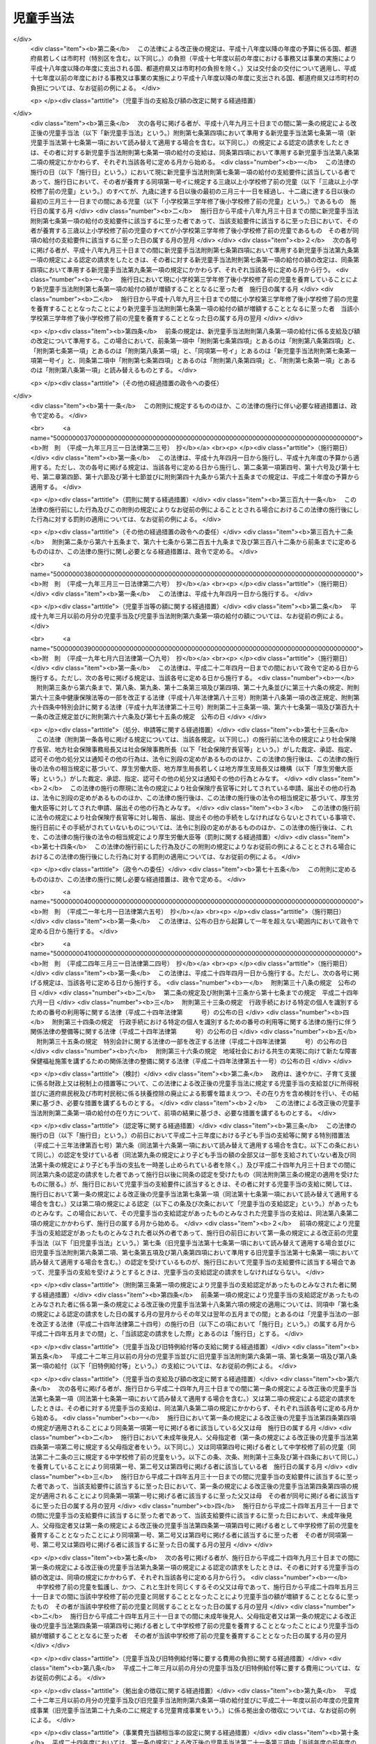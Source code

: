 .. _S46HO073:

==========
児童手当法
==========

.. raw:: html
    
    
    <b>児童手当法<br>
    （昭和四十六年五月二十七日法律第七十三号）</b><br><br><div align="right">最終改正：平成二四年一一月二六日法律第九八号</div><br><div align="right"><table width="" border="0"><tr><td><font color="RED">（最終改正までの未施行法令）</font></td></tr><tr><td><a href="/cgi-bin/idxmiseko.cgi?H_RYAKU=%8f%ba%8e%6c%98%5a%96%40%8e%b5%8e%4f&amp;H_NO=%95%bd%90%ac%93%f1%8f%5c%8e%6c%94%4e%98%5a%8c%8e%93%f1%8f%5c%8e%b5%93%fa%96%40%97%a5%91%e6%8c%dc%8f%5c%88%ea%8d%86&amp;H_PATH=/miseko/S46HO073/H24HO051.html" target="inyo">平成二十四年六月二十七日法律第五十一号</a></td><td align="right">（未施行）</td></tr><tr></tr><tr><td><a href="/cgi-bin/idxmiseko.cgi?H_RYAKU=%8f%ba%8e%6c%98%5a%96%40%8e%b5%8e%4f&amp;H_NO=%95%bd%90%ac%93%f1%8f%5c%8e%6c%94%4e%94%aa%8c%8e%93%f1%8f%5c%93%f1%93%fa%96%40%97%a5%91%e6%98%5a%8f%5c%93%f1%8d%86&amp;H_PATH=/miseko/S46HO073/H24HO062.html" target="inyo">平成二十四年八月二十二日法律第六十二号</a></td><td align="right">（未施行）</td></tr><tr></tr><tr><td><a href="/cgi-bin/idxmiseko.cgi?H_RYAKU=%8f%ba%8e%6c%98%5a%96%40%8e%b5%8e%4f&amp;H_NO=%95%bd%90%ac%93%f1%8f%5c%8e%6c%94%4e%94%aa%8c%8e%93%f1%8f%5c%93%f1%93%fa%96%40%97%a5%91%e6%98%5a%8f%5c%8e%4f%8d%86&amp;H_PATH=/miseko/S46HO073/H24HO063.html" target="inyo">平成二十四年八月二十二日法律第六十三号</a></td><td align="right">（未施行）</td></tr><tr></tr><tr><td><a href="/cgi-bin/idxmiseko.cgi?H_RYAKU=%8f%ba%8e%6c%98%5a%96%40%8e%b5%8e%4f&amp;H_NO=%95%bd%90%ac%93%f1%8f%5c%8e%6c%94%4e%94%aa%8c%8e%93%f1%8f%5c%93%f1%93%fa%96%40%97%a5%91%e6%98%5a%8f%5c%8e%b5%8d%86&amp;H_PATH=/miseko/S46HO073/H24HO067.html" target="inyo">平成二十四年八月二十二日法律第六十七号</a></td><td align="right">（未施行）</td></tr><tr></tr><tr><td align="right">　</td><td></td></tr><tr></tr></table></div><a name="0000000000000000000000000000000000000000000000000000000000000000000000000000000"></a>
    <br>
    　<a href="#1000000000001000000000000000000000000000000000000000000000000000000000000000000" target="data">第一章　総則（第一条―第三条）</a>
    <br>
    　<a href="#1000000000002000000000000000000000000000000000000000000000000000000000000000000" target="data">第二章　児童手当の支給（第四条―第十七条）</a>
    <br>
    　<a href="#1000000000003000000000000000000000000000000000000000000000000000000000000000000" target="data">第三章　費用（第十八条―第二十二条）</a>
    <br>
    　<a href="#1000000000004000000000000000000000000000000000000000000000000000000000000000000" target="data">第四章　雑則（第二十二条の二―第三十一条）</a>
    <br>
    　<a href="#5000000000000000000000000000000000000000000000000000000000000000000000000000000" target="data">附則</a>
    <br><p>　　　<b><a name="1000000000001000000000000000000000000000000000000000000000000000000000000000000">第一章　総則</a>
    </b>
    </p><p>
    </p><div class="arttitle"><a name="1000000000000000000000000000000000000000000000000100000000000000000000000000000">（目的）</a>
    </div><div class="item"><b>第一条</b>
    <a name="1000000000000000000000000000000000000000000000000100000000001000000000000000000"></a>
    　この法律は、父母その他の保護者が子育てについての第一義的責任を有するという基本的認識の下に、児童を養育している者に児童手当を支給することにより、家庭等における生活の安定に寄与するとともに、次代の社会を担う児童の健やかな成長に資することを目的とする。
    </div>
    
    <p>
    </p><div class="arttitle"><a name="1000000000000000000000000000000000000000000000000200000000000000000000000000000">（受給者の責務）</a>
    </div><div class="item"><b>第二条</b>
    <a name="1000000000000000000000000000000000000000000000000200000000001000000000000000000"></a>
    　児童手当の支給を受けた者は、児童手当が前条の目的を達成するために支給されるものである趣旨にかんがみ、これをその趣旨に従つて用いなければならない。
    </div>
    
    <p>
    </p><div class="arttitle"><a name="1000000000000000000000000000000000000000000000000300000000000000000000000000000">（定義）</a>
    </div><div class="item"><b>第三条</b>
    <a name="1000000000000000000000000000000000000000000000000300000000001000000000000000000"></a>
    　この法律において「児童」とは、十八歳に達する日以後の最初の三月三十一日までの間にある者であつて、日本国内に住所を有するもの又は留学その他の厚生労働省令で定める理由により日本国内に住所を有しないものをいう。
    </div>
    <div class="item"><b><a name="1000000000000000000000000000000000000000000000000300000000002000000000000000000">２</a>
    </b>
    　この法律にいう「父」には、母が児童を懐胎した当時婚姻の届出をしていないが、その母と事実上婚姻関係と同様の事情にあつた者を含むものとする。
    </div>
    <div class="item"><b><a name="1000000000000000000000000000000000000000000000000300000000003000000000000000000">３</a>
    </b>
    　この法律において「施設入所等児童」とは、次に掲げる児童をいう。
    <div class="number"><b><a name="1000000000000000000000000000000000000000000000000300000000003000000001000000000">一</a>
    </b>
    　<a href="/cgi-bin/idxrefer.cgi?H_FILE=%8f%ba%93%f1%93%f1%96%40%88%ea%98%5a%8e%6c&amp;REF_NAME=%8e%99%93%b6%95%9f%8e%83%96%40&amp;ANCHOR_F=&amp;ANCHOR_T=" target="inyo">児童福祉法</a>
    （昭和二十二年法律第百六十四号）<a href="/cgi-bin/idxrefer.cgi?H_FILE=%8f%ba%93%f1%93%f1%96%40%88%ea%98%5a%8e%6c&amp;REF_NAME=%91%e6%93%f1%8f%5c%8e%b5%8f%f0%91%e6%88%ea%8d%80%91%e6%8e%4f%8d%86&amp;ANCHOR_F=1000000000000000000000000000000000000000000000002700000000001000000003000000000&amp;ANCHOR_T=1000000000000000000000000000000000000000000000002700000000001000000003000000000#1000000000000000000000000000000000000000000000002700000000001000000003000000000" target="inyo">第二十七条第一項第三号</a>
    の規定により<a href="/cgi-bin/idxrefer.cgi?H_FILE=%8f%ba%93%f1%93%f1%96%40%88%ea%98%5a%8e%6c&amp;REF_NAME=%93%af%96%40%91%e6%98%5a%8f%f0%82%cc%8e%4f%91%e6%94%aa%8d%80&amp;ANCHOR_F=1000000000000000000000000000000000000000000000000600300000008000000000000000000&amp;ANCHOR_T=1000000000000000000000000000000000000000000000000600300000008000000000000000000#1000000000000000000000000000000000000000000000000600300000008000000000000000000" target="inyo">同法第六条の三第八項</a>
    に規定する小規模住居型児童養育事業（以下「小規模住居型児童養育事業」という。）を行う者又は<a href="/cgi-bin/idxrefer.cgi?H_FILE=%8f%ba%93%f1%93%f1%96%40%88%ea%98%5a%8e%6c&amp;REF_NAME=%93%af%96%40%91%e6%98%5a%8f%f0%82%cc%8e%6c%91%e6%88%ea%8d%80&amp;ANCHOR_F=1000000000000000000000000000000000000000000000000600400000001000000000000000000&amp;ANCHOR_T=1000000000000000000000000000000000000000000000000600400000001000000000000000000#1000000000000000000000000000000000000000000000000600400000001000000000000000000" target="inyo">同法第六条の四第一項</a>
    に規定する里親（以下「里親」という。）に委託されている児童（厚生労働省令で定める短期間の委託をされている者を除く。）
    </div>
    <div class="number"><b><a name="1000000000000000000000000000000000000000000000000300000000003000000002000000000">二</a>
    </b>
    　<a href="/cgi-bin/idxrefer.cgi?H_FILE=%8f%ba%93%f1%93%f1%96%40%88%ea%98%5a%8e%6c&amp;REF_NAME=%8e%99%93%b6%95%9f%8e%83%96%40%91%e6%93%f1%8f%5c%8e%6c%8f%f0%82%cc%93%f1%91%e6%88%ea%8d%80&amp;ANCHOR_F=1000000000000000000000000000000000000000000000002400200000001000000000000000000&amp;ANCHOR_T=1000000000000000000000000000000000000000000000002400200000001000000000000000000#1000000000000000000000000000000000000000000000002400200000001000000000000000000" target="inyo">児童福祉法第二十四条の二第一項</a>
    の規定により障害児入所給付費の支給を受けて若しくは<a href="/cgi-bin/idxrefer.cgi?H_FILE=%8f%ba%93%f1%93%f1%96%40%88%ea%98%5a%8e%6c&amp;REF_NAME=%93%af%96%40%91%e6%93%f1%8f%5c%8e%b5%8f%f0%91%e6%88%ea%8d%80%91%e6%8e%4f%8d%86&amp;ANCHOR_F=1000000000000000000000000000000000000000000000002700000000001000000003000000000&amp;ANCHOR_T=1000000000000000000000000000000000000000000000002700000000001000000003000000000#1000000000000000000000000000000000000000000000002700000000001000000003000000000" target="inyo">同法第二十七条第一項第三号</a>
    の規定により入所措置が採られて<a href="/cgi-bin/idxrefer.cgi?H_FILE=%8f%ba%93%f1%93%f1%96%40%88%ea%98%5a%8e%6c&amp;REF_NAME=%93%af%96%40%91%e6%8e%6c%8f%5c%93%f1%8f%f0&amp;ANCHOR_F=1000000000000000000000000000000000000000000000004200000000000000000000000000000&amp;ANCHOR_T=1000000000000000000000000000000000000000000000004200000000000000000000000000000#1000000000000000000000000000000000000000000000004200000000000000000000000000000" target="inyo">同法第四十二条</a>
    に規定する障害児入所施設（以下「障害児入所施設」という。）に入所し、若しくは<a href="/cgi-bin/idxrefer.cgi?H_FILE=%8f%ba%93%f1%93%f1%96%40%88%ea%98%5a%8e%6c&amp;REF_NAME=%93%af%96%40%91%e6%93%f1%8f%5c%8e%b5%8f%f0%91%e6%93%f1%8d%80&amp;ANCHOR_F=1000000000000000000000000000000000000000000000002700000000002000000000000000000&amp;ANCHOR_T=1000000000000000000000000000000000000000000000002700000000002000000000000000000#1000000000000000000000000000000000000000000000002700000000002000000000000000000" target="inyo">同法第二十七条第二項</a>
    の規定により<a href="/cgi-bin/idxrefer.cgi?H_FILE=%8f%ba%93%f1%93%f1%96%40%88%ea%98%5a%8e%6c&amp;REF_NAME=%93%af%96%40%91%e6%98%5a%8f%f0%82%cc%93%f1%91%e6%8e%4f%8d%80&amp;ANCHOR_F=1000000000000000000000000000000000000000000000000600200000003000000000000000000&amp;ANCHOR_T=1000000000000000000000000000000000000000000000000600200000003000000000000000000#1000000000000000000000000000000000000000000000000600200000003000000000000000000" target="inyo">同法第六条の二第三項</a>
    に規定する指定医療機関（以下「指定医療機関」という。）に入院し、又は<a href="/cgi-bin/idxrefer.cgi?H_FILE=%8f%ba%93%f1%93%f1%96%40%88%ea%98%5a%8e%6c&amp;REF_NAME=%93%af%8d%86&amp;ANCHOR_F=1000000000000000000000000000000000000000000000002700000000001000000003000000000&amp;ANCHOR_T=1000000000000000000000000000000000000000000000002700000000001000000003000000000#1000000000000000000000000000000000000000000000002700000000001000000003000000000" target="inyo">同号</a>
    若しくは<a href="/cgi-bin/idxrefer.cgi?H_FILE=%8f%ba%93%f1%93%f1%96%40%88%ea%98%5a%8e%6c&amp;REF_NAME=%93%af%96%40%91%e6%93%f1%8f%5c%8e%b5%8f%f0%82%cc%93%f1%91%e6%88%ea%8d%80&amp;ANCHOR_F=1000000000000000000000000000000000000000000000002700200000001000000000000000000&amp;ANCHOR_T=1000000000000000000000000000000000000000000000002700200000001000000000000000000#1000000000000000000000000000000000000000000000002700200000001000000000000000000" target="inyo">同法第二十七条の二第一項</a>
    の規定により入所措置が採られて<a href="/cgi-bin/idxrefer.cgi?H_FILE=%8f%ba%93%f1%93%f1%96%40%88%ea%98%5a%8e%6c&amp;REF_NAME=%93%af%96%40%91%e6%8e%4f%8f%5c%8e%b5%8f%f0&amp;ANCHOR_F=1000000000000000000000000000000000000000000000003700000000000000000000000000000&amp;ANCHOR_T=1000000000000000000000000000000000000000000000003700000000000000000000000000000#1000000000000000000000000000000000000000000000003700000000000000000000000000000" target="inyo">同法第三十七条</a>
    に規定する乳児院、<a href="/cgi-bin/idxrefer.cgi?H_FILE=%8f%ba%93%f1%93%f1%96%40%88%ea%98%5a%8e%6c&amp;REF_NAME=%93%af%96%40%91%e6%8e%6c%8f%5c%88%ea%8f%f0&amp;ANCHOR_F=1000000000000000000000000000000000000000000000004100000000000000000000000000000&amp;ANCHOR_T=1000000000000000000000000000000000000000000000004100000000000000000000000000000#1000000000000000000000000000000000000000000000004100000000000000000000000000000" target="inyo">同法第四十一条</a>
    に規定する児童養護施設、<a href="/cgi-bin/idxrefer.cgi?H_FILE=%8f%ba%93%f1%93%f1%96%40%88%ea%98%5a%8e%6c&amp;REF_NAME=%93%af%96%40%91%e6%8e%6c%8f%5c%8e%4f%8f%f0%82%cc%93%f1&amp;ANCHOR_F=1000000000000000000000000000000000000000000000004300200000000000000000000000000&amp;ANCHOR_T=1000000000000000000000000000000000000000000000004300200000000000000000000000000#1000000000000000000000000000000000000000000000004300200000000000000000000000000" target="inyo">同法第四十三条の二</a>
    に規定する情緒障害児短期治療施設若しくは<a href="/cgi-bin/idxrefer.cgi?H_FILE=%8f%ba%93%f1%93%f1%96%40%88%ea%98%5a%8e%6c&amp;REF_NAME=%93%af%96%40%91%e6%8e%6c%8f%5c%8e%6c%8f%f0&amp;ANCHOR_F=1000000000000000000000000000000000000000000000004400000000000000000000000000000&amp;ANCHOR_T=1000000000000000000000000000000000000000000000004400000000000000000000000000000#1000000000000000000000000000000000000000000000004400000000000000000000000000000" target="inyo">同法第四十四条</a>
    に規定する児童自立支援施設（以下「乳児院等」という。）に入所している児童（当該情緒障害児短期治療施設又は児童自立支援施設に通う者及び厚生労働省令で定める短期間の入所をしている者を除く。）
    </div>
    <div class="number"><b><a name="1000000000000000000000000000000000000000000000000300000000003000000003000000000">三</a>
    </b>
    　<a href="/cgi-bin/idxrefer.cgi?H_FILE=%95%bd%88%ea%8e%b5%96%40%88%ea%93%f1%8e%4f&amp;REF_NAME=%8f%e1%8a%51%8e%d2%8e%a9%97%a7%8e%78%89%87%96%40&amp;ANCHOR_F=&amp;ANCHOR_T=" target="inyo">障害者自立支援法</a>
    （平成十七年法律第百二十三号）<a href="/cgi-bin/idxrefer.cgi?H_FILE=%95%bd%88%ea%8e%b5%96%40%88%ea%93%f1%8e%4f&amp;REF_NAME=%91%e6%93%f1%8f%5c%8b%e3%8f%f0%91%e6%88%ea%8d%80&amp;ANCHOR_F=1000000000000000000000000000000000000000000000002900000000001000000000000000000&amp;ANCHOR_T=1000000000000000000000000000000000000000000000002900000000001000000000000000000#1000000000000000000000000000000000000000000000002900000000001000000000000000000" target="inyo">第二十九条第一項</a>
    若しくは<a href="/cgi-bin/idxrefer.cgi?H_FILE=%95%bd%88%ea%8e%b5%96%40%88%ea%93%f1%8e%4f&amp;REF_NAME=%91%e6%8e%4f%8f%5c%8f%f0%91%e6%88%ea%8d%80&amp;ANCHOR_F=1000000000000000000000000000000000000000000000003000000000001000000000000000000&amp;ANCHOR_T=1000000000000000000000000000000000000000000000003000000000001000000000000000000#1000000000000000000000000000000000000000000000003000000000001000000000000000000" target="inyo">第三十条第一項</a>
    の規定により<a href="/cgi-bin/idxrefer.cgi?H_FILE=%95%bd%88%ea%8e%b5%96%40%88%ea%93%f1%8e%4f&amp;REF_NAME=%93%af%96%40%91%e6%8f%5c%8b%e3%8f%f0%91%e6%88%ea%8d%80&amp;ANCHOR_F=1000000000000000000000000000000000000000000000001900000000001000000000000000000&amp;ANCHOR_T=1000000000000000000000000000000000000000000000001900000000001000000000000000000#1000000000000000000000000000000000000000000000001900000000001000000000000000000" target="inyo">同法第十九条第一項</a>
    に規定する介護給付費等の支給を受けて又は<a href="/cgi-bin/idxrefer.cgi?H_FILE=%8f%ba%93%f1%8e%6c%96%40%93%f1%94%aa%8e%4f&amp;REF_NAME=%90%67%91%cc%8f%e1%8a%51%8e%d2%95%9f%8e%83%96%40&amp;ANCHOR_F=&amp;ANCHOR_T=" target="inyo">身体障害者福祉法</a>
    （昭和二十四年法律第二百八十三号）<a href="/cgi-bin/idxrefer.cgi?H_FILE=%8f%ba%93%f1%8e%6c%96%40%93%f1%94%aa%8e%4f&amp;REF_NAME=%91%e6%8f%5c%94%aa%8f%f0%91%e6%93%f1%8d%80&amp;ANCHOR_F=1000000000000000000000000000000000000000000000001800000000002000000000000000000&amp;ANCHOR_T=1000000000000000000000000000000000000000000000001800000000002000000000000000000#1000000000000000000000000000000000000000000000001800000000002000000000000000000" target="inyo">第十八条第二項</a>
    若しくは<a href="/cgi-bin/idxrefer.cgi?H_FILE=%8f%ba%8e%4f%8c%dc%96%40%8e%4f%8e%b5&amp;REF_NAME=%92%6d%93%49%8f%e1%8a%51%8e%d2%95%9f%8e%83%96%40&amp;ANCHOR_F=&amp;ANCHOR_T=" target="inyo">知的障害者福祉法</a>
    （昭和三十五年法律第三十七号）<a href="/cgi-bin/idxrefer.cgi?H_FILE=%8f%ba%8e%4f%8c%dc%96%40%8e%4f%8e%b5&amp;REF_NAME=%91%e6%8f%5c%98%5a%8f%f0%91%e6%88%ea%8d%80%91%e6%93%f1%8d%86&amp;ANCHOR_F=1000000000000000000000000000000000000000000000001600000000001000000002000000000&amp;ANCHOR_T=1000000000000000000000000000000000000000000000001600000000001000000002000000000#1000000000000000000000000000000000000000000000001600000000001000000002000000000" target="inyo">第十六条第一項第二号</a>
    の規定により入所措置が採られて障害者支援施設（<a href="/cgi-bin/idxrefer.cgi?H_FILE=%95%bd%88%ea%8e%b5%96%40%88%ea%93%f1%8e%4f&amp;REF_NAME=%8f%e1%8a%51%8e%d2%8e%a9%97%a7%8e%78%89%87%96%40%91%e6%8c%dc%8f%f0%91%e6%8f%5c%93%f1%8d%80&amp;ANCHOR_F=1000000000000000000000000000000000000000000000000500000000012000000000000000000&amp;ANCHOR_T=1000000000000000000000000000000000000000000000000500000000012000000000000000000#1000000000000000000000000000000000000000000000000500000000012000000000000000000" target="inyo">障害者自立支援法第五条第十二項</a>
    に規定する障害者支援施設をいう。以下同じ。）又はのぞみの園（<a href="/cgi-bin/idxrefer.cgi?H_FILE=%95%bd%88%ea%8e%6c%96%40%88%ea%98%5a%8e%b5&amp;REF_NAME=%93%c6%97%a7%8d%73%90%ad%96%40%90%6c%8d%91%97%a7%8f%64%93%78%92%6d%93%49%8f%e1%8a%51%8e%d2%91%8d%8d%87%8e%7b%90%dd%82%cc%82%bc%82%dd%82%cc%89%80%96%40&amp;ANCHOR_F=&amp;ANCHOR_T=" target="inyo">独立行政法人国立重度知的障害者総合施設のぞみの園法</a>
    （平成十四年法律第百六十七号）<a href="/cgi-bin/idxrefer.cgi?H_FILE=%95%bd%88%ea%8e%6c%96%40%88%ea%98%5a%8e%b5&amp;REF_NAME=%91%e6%8f%5c%88%ea%8f%f0%91%e6%88%ea%8d%86&amp;ANCHOR_F=1000000000000000000000000000000000000000000000001100000000003000000001000000000&amp;ANCHOR_T=1000000000000000000000000000000000000000000000001100000000003000000001000000000#1000000000000000000000000000000000000000000000001100000000003000000001000000000" target="inyo">第十一条第一号</a>
    の規定により独立行政法人国立重度知的障害者総合施設のぞみの園が設置する施設をいう。以下同じ。）に入所している児童（厚生労働省令で定める短期間の入所をしている者を除き、児童のみで構成する世帯に属している者（十五歳に達する日以後の最初の三月三十一日を経過した児童である父又は母がその子である児童と同一の施設に入所している場合における当該父又は母及びその子である児童を除く。）に限る。）
    </div>
    <div class="number"><b><a name="1000000000000000000000000000000000000000000000000300000000003000000004000000000">四</a>
    </b>
    　<a href="/cgi-bin/idxrefer.cgi?H_FILE=%8f%ba%93%f1%8c%dc%96%40%88%ea%8e%6c%8e%6c&amp;REF_NAME=%90%b6%8a%88%95%db%8c%ec%96%40&amp;ANCHOR_F=&amp;ANCHOR_T=" target="inyo">生活保護法</a>
    （昭和二十五年法律第百四十四号）<a href="/cgi-bin/idxrefer.cgi?H_FILE=%8f%ba%93%f1%8c%dc%96%40%88%ea%8e%6c%8e%6c&amp;REF_NAME=%91%e6%8e%4f%8f%5c%8f%f0%91%e6%88%ea%8d%80&amp;ANCHOR_F=1000000000000000000000000000000000000000000000003000000000001000000000000000000&amp;ANCHOR_T=1000000000000000000000000000000000000000000000003000000000001000000000000000000#1000000000000000000000000000000000000000000000003000000000001000000000000000000" target="inyo">第三十条第一項</a>
    ただし書の規定により<a href="/cgi-bin/idxrefer.cgi?H_FILE=%8f%ba%93%f1%8c%dc%96%40%88%ea%8e%6c%8e%6c&amp;REF_NAME=%93%af%96%40%91%e6%8e%4f%8f%5c%94%aa%8f%f0%91%e6%93%f1%8d%80&amp;ANCHOR_F=1000000000000000000000000000000000000000000000003800000000002000000000000000000&amp;ANCHOR_T=1000000000000000000000000000000000000000000000003800000000002000000000000000000#1000000000000000000000000000000000000000000000003800000000002000000000000000000" target="inyo">同法第三十八条第二項</a>
    に規定する救護施設（以下「救護施設」という。）若しくは<a href="/cgi-bin/idxrefer.cgi?H_FILE=%8f%ba%93%f1%8c%dc%96%40%88%ea%8e%6c%8e%6c&amp;REF_NAME=%93%af%8f%f0%91%e6%8e%4f%8d%80&amp;ANCHOR_F=1000000000000000000000000000000000000000000000003800000000003000000000000000000&amp;ANCHOR_T=1000000000000000000000000000000000000000000000003800000000003000000000000000000#1000000000000000000000000000000000000000000000003800000000003000000000000000000" target="inyo">同条第三項</a>
    に規定する更生施設（以下「更生施設」という。）に入所し、又は<a href="/cgi-bin/idxrefer.cgi?H_FILE=%8f%ba%8e%4f%88%ea%96%40%88%ea%88%ea%94%aa&amp;REF_NAME=%94%84%8f%74%96%68%8e%7e%96%40&amp;ANCHOR_F=&amp;ANCHOR_T=" target="inyo">売春防止法</a>
    （昭和三十一年法律第百十八号）<a href="/cgi-bin/idxrefer.cgi?H_FILE=%8f%ba%8e%4f%88%ea%96%40%88%ea%88%ea%94%aa&amp;REF_NAME=%91%e6%8e%4f%8f%5c%98%5a%8f%f0&amp;ANCHOR_F=1000000000000000000000000000000000000000000000003600000000000000000000000000000&amp;ANCHOR_T=1000000000000000000000000000000000000000000000003600000000000000000000000000000#1000000000000000000000000000000000000000000000003600000000000000000000000000000" target="inyo">第三十六条</a>
    に規定する婦人保護施設（以下「婦人保護施設」という。）に入所している児童（厚生労働省令で定める短期間の入所をしている者を除き、児童のみで構成する世帯に属している者（十五歳に達する日以後の最初の三月三十一日を経過した児童である父又は母がその子である児童と同一の施設に入所している場合における当該父又は母及びその子である児童を除く。）に限る。）
    </div>
    </div>
    
    
    <p>　　　<b><a name="1000000000002000000000000000000000000000000000000000000000000000000000000000000">第二章　児童手当の支給</a>
    </b>
    </p><p>
    </p><div class="arttitle"><a name="1000000000000000000000000000000000000000000000000400000000000000000000000000000">（支給要件）</a>
    </div><div class="item"><b>第四条</b>
    <a name="1000000000000000000000000000000000000000000000000400000000001000000000000000000"></a>
    　児童手当は、次の各号のいずれかに該当する者に支給する。
    <div class="number"><b><a name="1000000000000000000000000000000000000000000000000400000000001000000001000000000">一</a>
    </b>
    　次のイ又はロに掲げる児童（以下「支給要件児童」という。）を監護し、かつ、これと生計を同じくするその父又は母（当該支給要件児童に係る未成年後見人があるときは、その未成年後見人とする。以下この項において「父母等」という。）であつて、日本国内に住所（未成年後見人が法人である場合にあつては、主たる事務所の所在地とする。）を有するもの<div class="para1"><b>イ</b>　十五歳に達する日以後の最初の三月三十一日までの間にある児童（施設入所等児童を除く。以下この章及び附則第二条第二項において「中学校修了前の児童」という。）</div>
    <div class="para1"><b>ロ</b>　中学校修了前の児童を含む二人以上の児童（施設入所等児童を除く。）</div>
    
    </div>
    <div class="number"><b><a name="1000000000000000000000000000000000000000000000000400000000001000000002000000000">二</a>
    </b>
    　日本国内に住所を有しない父母等がその生計を維持している支給要件児童と同居し、これを監護し、かつ、これと生計を同じくする者（当該支給要件児童と同居することが困難であると認められる場合にあつては、当該支給要件児童を監護し、かつ、これと生計を同じくする者とする。）のうち、当該支給要件児童の生計を維持している父母等が指定する者であつて、日本国内に住所を有するもの（当該支給要件児童の父母等を除く。以下「父母指定者」という。）
    </div>
    <div class="number"><b><a name="1000000000000000000000000000000000000000000000000400000000001000000003000000000">三</a>
    </b>
    　父母等又は父母指定者のいずれにも監護されず又はこれらと生計を同じくしない支給要件児童を監護し、かつ、その生計を維持する者であつて、日本国内に住所を有するもの
    </div>
    <div class="number"><b><a name="1000000000000000000000000000000000000000000000000400000000001000000004000000000">四</a>
    </b>
    　十五歳に達する日以後の最初の三月三十一日までの間にある施設入所等児童（以下「中学校修了前の施設入所等児童」という。）が委託されている小規模住居型児童養育事業を行う者若しくは里親又は中学校修了前の施設入所等児童が入所若しくは入院をしている障害児入所施設、指定医療機関、乳児院等、障害者支援施設、のぞみの園、救護施設、更生施設若しくは婦人保護施設（以下「障害児入所施設等」という。）の設置者
    </div>
    </div>
    <div class="item"><b><a name="1000000000000000000000000000000000000000000000000400000000002000000000000000000">２</a>
    </b>
    　前項第一号の場合において、児童を監護し、かつ、これと生計を同じくするその未成年後見人が数人あるときは、当該児童は、当該未成年後見人のうちいずれか当該児童の生計を維持する程度の高い者によつて監護され、かつ、これと生計を同じくするものとみなす。
    </div>
    <div class="item"><b><a name="1000000000000000000000000000000000000000000000000400000000003000000000000000000">３</a>
    </b>
    　第一項第一号又は第二号の場合において、父及び母、未成年後見人並びに父母指定者のうちいずれか二以上の者が当該父及び母の子である児童を監護し、かつ、これと生計を同じくするときは、当該児童は、当該父若しくは母、未成年後見人又は父母指定者のうちいずれか当該児童の生計を維持する程度の高い者によつて監護され、かつ、これと生計を同じくするものとみなす。
    </div>
    <div class="item"><b><a name="1000000000000000000000000000000000000000000000000400000000004000000000000000000">４</a>
    </b>
    　前二項の規定にかかわらず、児童を監護し、かつ、これと生計を同じくするその父若しくは母、未成年後見人又は父母指定者のうちいずれか一の者が当該児童と同居している場合（当該いずれか一の者が当該児童を監護し、かつ、これと生計を同じくするその他の父若しくは母、未成年後見人又は父母指定者と生計を同じくしない場合に限る。）は、当該児童は、当該同居している父若しくは母、未成年後見人又は父母指定者によつて監護され、かつ、これと生計を同じくするものとみなす。
    </div>
    
    <p>
    </p><div class="item"><b><a name="1000000000000000000000000000000000000000000000000500000000000000000000000000000">第五条</a>
    </b>
    <a name="1000000000000000000000000000000000000000000000000500000000001000000000000000000"></a>
    　児童手当（施設入所等児童に係る部分を除く。）は、前条第一項第一号から第三号までのいずれかに該当する者の前年の所得（一月から五月までの月分の児童手当については、前々年の所得とする。）が、その者の<a href="/cgi-bin/idxrefer.cgi?H_FILE=%8f%ba%8e%6c%81%5a%96%40%8e%4f%8e%4f&amp;REF_NAME=%8f%8a%93%be%90%c5%96%40&amp;ANCHOR_F=&amp;ANCHOR_T=" target="inyo">所得税法</a>
    （昭和四十年法律第三十三号）に規定する控除対象配偶者及び扶養親族（施設入所等児童を除く。以下「扶養親族等」という。）並びに同項第一号から第三号までのいずれかに該当する者の扶養親族等でない児童で同項第一号から第三号までのいずれかに該当する者が前年の十二月三十一日において生計を維持したものの有無及び数に応じて、政令で定める額以上であるときは、支給しない。ただし、同項第一号に該当する者が未成年後見人であり、かつ、法人であるときは、この限りでない。
    </div>
    <div class="item"><b><a name="1000000000000000000000000000000000000000000000000500000000002000000000000000000">２</a>
    </b>
    　前項に規定する所得の範囲及びその額の計算方法は、政令で定める。
    </div>
    
    <p>
    </p><div class="arttitle"><a name="1000000000000000000000000000000000000000000000000600000000000000000000000000000">（児童手当の額）</a>
    </div><div class="item"><b>第六条</b>
    <a name="1000000000000000000000000000000000000000000000000600000000001000000000000000000"></a>
    　児童手当は、月を単位として支給するものとし、その額は、一月につき、次の各号に掲げる児童手当の区分に応じ、それぞれ当該各号に定める額とする。
    <div class="number"><b><a name="1000000000000000000000000000000000000000000000000600000000001000000001000000000">一</a>
    </b>
    　児童手当（中学校修了前の児童に係る部分に限る。）　次のイからハまでに掲げる場合の区分に応じ、それぞれイからハまでに定める額<div class="para1"><b>イ</b>　次条の認定を受けた受給資格に係る支給要件児童の全てが三歳に満たない児童（施設入所等児童を除き、月の初日に生まれた児童については、出生の日から三年を経過しない児童とする。以下この号において同じ。）、三歳以上の児童（月の初日に生まれた児童については、出生の日から三年を経過した児童とする。）であつて十二歳に達する日以後の最初の三月三十一日までの間にある者（施設入所等児童を除く。以下この号において「三歳以上小学校修了前の児童」という。）又は十二歳に達する日以後の最初の三月三十一日を経過した児童であつて十五歳に達する日以後の最初の三月三十一日までの間にある者（施設入所等児童を除く。以下この号において「小学校修了後中学校修了前の児童」という。）である場合（ハに掲げる場合に該当する場合をの数を乗じて得た額から一万円を控除して得た額とを合算した額</div>
    <div class="para2"><b>（２）</b>　当該小学校修了後中学校修了前の児童が一人いる場合　次の（ｉ）又は（ｉｉ）に掲げる場合の区分に応じ、それぞれ（ｉ）又は（ｉｉ）に定める額</div>
    <div class="para3"><b>（ｉ）</b>　当該支給要件児童の全てが三歳に満たない児童又は小学校修了後中学校修了前の児童である場合　一万五千円に当該三歳に満たない児童の数を乗じて得た額と、一万円に当該小学校修了後中学校修了前の児童の数を乗じて得た額とを合算した額</div>
    <div class="para3"><b>（ｉｉ）</b>　当該支給要件児童のうちに三歳以上小学校修了前の児童がいる場合　一万五千円に当該三歳に満たない児童の数を乗じて得た額、一万五千円に当該三歳以上小学校修了前の児童の数を乗じて得た額から五千円を控除して得た額及び一万円に当該小学校修了後中学校修了前の児童の数を乗じて得た額を合算した額</div>
    <div class="para2"><b>（３）</b>　当該小学校修了後中学校修了前の児童が二人以上いる場合　一万五千円に当該三歳に満たない児童の数を乗じて得た額、一万五千円に当該三歳以上小学校修了前の児童の数を乗じて得た額及び一万円に当該小学校修了後中学校修了前の児童の数を乗じて得た額を合算した額</div>
    <div class="para1"><b>ロ</b>　次条の認定を受けた受給資格に係る支給要件児童のうちに十五歳に達する日以後の最初の三月三十一日を経過した児童がいる場合（ハに掲げる場合に該当する場合を除く。）　次の（１）又は（２）に掲げる場合の区分に応じ、それぞれ（１）又は（２）に定める額</div>
    <div class="para2"><b>（１）</b>　当該十五歳に達する日以後の最初の三月三十一日を経過した児童が一人いる場合　次の（ｉ）又は（ｉｉ）に掲げる場合の区分に応じ、それぞれ（ｉ）又は（ｉｉ）に定める額</div>
    <div class="para3"><b>（ｉ）</b>　当該支給要件児童の全てが三歳に満たない児童、三歳以上小学校修了前の児童又は十五歳に達する日以後の最初の三月三十一日を経過した児童である場合　一万五千円に当該三歳に満たない児童の数を乗じて得た額と、一万五千円に当該三歳以上小学校修了前の児童の数を乗じて得た額から五千円を控除して得た額（当該支給要件児童のうちに三歳以上小学校修了前の児童がいない場合には、零とする。）とを合算した額</div>
    <div class="para3"><b>（ｉｉ）</b>　当該支給要件児童のうちに小学校修了後中学校修了前の児童がいる場合　一万五千円に当該三歳に満たない児童の数を乗じて得た額、一万五千円に当該三歳以上小学校修了前の児童の数を乗じて得た額及び一万円に当該小学校修了後中学校修了前の児童の数を乗じて得た額を合算した額</div>
    <div class="para2"><b>（２）</b>　当該十五歳に達する日以後の最初の三月三十一日を経過した児童が二人以上いる場合　一万五千円に当該三歳に満たない児童の数を乗じて得た額、一万五千円に当該三歳以上小学校修了前の児童の数を乗じて得た額及び一万円に当該小学校修了後中学校修了前の児童の数を乗じて得た額を合算した額</div>
    <div class="para1"><b>ハ</b>　児童手当の支給要件に該当する者（第四条第一項第一号に係るものに限る。）が未成年後見人であり、かつ、法人である場合　一万五千円に次条の認定を受けた受給資格に係る三歳に満たない児童の数を乗じて得た額、一万円に当該受給資格に係る三歳以上小学校修了前の児童の数を乗じて得た額及び一万円に当該受給資格に係る小学校修了後中学校修了前の児童の数を乗じて得た額を合算した額</div>
    
    </div>
    <div class="number"><b><a name="1000000000000000000000000000000000000000000000000600000000001000000002000000000">二</a>
    </b>
    　児童手当（中学校修了前の施設入所等児童に係る部分に限る。）　一万五千円に次条の認定を受けた受給資格に係る三歳に満たない施設入所等児童（月の初日に生まれた施設入所等児童については、出生の日から三年を経過しない施設入所等児童とする。）の数を乗じて得た額と、一万円に当該受給資格に係る三歳以上の施設入所等児童（月の初日に生まれた施設入所等児童については、出生の日から三年を経過した施設入所等児童とする。）であつて十五歳に達する日以後の最初の三月三十一日までの間にある者の数を乗じて得た額とを合算した額
    </div>
    </div>
    <div class="item"><b><a name="1000000000000000000000000000000000000000000000000600000000002000000000000000000">２</a>
    </b>
    　児童手当の額は、国民の生活水準その他の諸事情に著しい変動が生じた場合には、変動後の諸事情に応ずるため、速やかに改定の措置が講ぜられなければならない。
    </div>
    
    <p>
    </p><div class="arttitle"><a name="1000000000000000000000000000000000000000000000000700000000000000000000000000000">（認定）</a>
    </div><div class="item"><b>第七条</b>
    <a name="1000000000000000000000000000000000000000000000000700000000001000000000000000000"></a>
    　児童手当の支給要件に該当する者（第四条第一項第一号から第三号までに係るものに限る。以下「一般受給資格者」という。）は、児童手当の支給を受けようとするときは、その受給資格及び児童手当の額について、厚生労働省令で定めるところにより、住所地（一般受給資格者が未成年後見人であり、かつ、法人である場合にあつては、主たる事務所の所在地とする。）の市町村長（特別区の区長を含む。以下同じ。）の認定を受けなければならない。
    </div>
    <div class="item"><b><a name="1000000000000000000000000000000000000000000000000700000000002000000000000000000">２</a>
    </b>
    　児童手当の支給要件に該当する者（第四条第一項第四号に係るものに限る。以下「施設等受給資格者」という。）は、児童手当の支給を受けようとするときは、その受給資格及び児童手当の額について、厚生労働省令で定めるところにより、次の各号に掲げる者の区分に応じ、当該各号に定める者の認定を受けなければならない。
    <div class="number"><b><a name="1000000000000000000000000000000000000000000000000700000000002000000001000000000">一</a>
    </b>
    　小規模住居型児童養育事業を行う者　当該小規模住居型児童養育事業を行う住居の所在地の市町村長
    </div>
    <div class="number"><b><a name="1000000000000000000000000000000000000000000000000700000000002000000002000000000">二</a>
    </b>
    　里親　当該里親の住所地の市町村長
    </div>
    <div class="number"><b><a name="1000000000000000000000000000000000000000000000000700000000002000000003000000000">三</a>
    </b>
    　障害児入所施設等の設置者　当該障害児入所施設等の所在地の市町村長
    </div>
    </div>
    <div class="item"><b><a name="1000000000000000000000000000000000000000000000000700000000003000000000000000000">３</a>
    </b>
    　前二項の認定を受けた者が、他の市町村（特別区を含む。以下同じ。）の区域内に住所（一般受給資格者が未成年後見人であり、かつ、法人である場合にあつては主たる事務所の所在地とし、施設等受給資格者が小規模住居型児童養育事業を行う者である場合にあつては当該小規模住居型児童養育事業を行う住居の所在地とし、障害児入所施設等の設置者である場合にあつては当該障害児入所施設等の所在地とする。次条第三項において同じ。）を変更した場合において、その変更後の期間に係る児童手当の支給を受けようとするときも、前二項と同様とする。
    </div>
    
    <p>
    </p><div class="arttitle"><a name="1000000000000000000000000000000000000000000000000800000000000000000000000000000">（支給及び支払）</a>
    </div><div class="item"><b>第八条</b>
    <a name="1000000000000000000000000000000000000000000000000800000000001000000000000000000"></a>
    　市町村長は、前条の認定をした一般受給資格者及び施設等受給資格者（以下「受給資格者」という。）に対し、児童手当を支給する。
    </div>
    <div class="item"><b><a name="1000000000000000000000000000000000000000000000000800000000002000000000000000000">２</a>
    </b>
    　児童手当の支給は、受給資格者が前条の規定による認定の請求をした日の属する月の翌月から始め、児童手当を支給すべき事由が消滅した日の属する月で終わる。
    </div>
    <div class="item"><b><a name="1000000000000000000000000000000000000000000000000800000000003000000000000000000">３</a>
    </b>
    　受給資格者が住所を変更した場合又は災害その他やむを得ない理由により前条の規定による認定の請求をすることができなかつた場合において、住所を変更した後又はやむを得ない理由がやんだ後十五日以内にその請求をしたときは、児童手当の支給は、前項の規定にかかわらず、受給資格者が住所を変更した日又はやむを得ない理由により当該認定の請求をすることができなくなつた日の属する月の翌月から始める。
    </div>
    <div class="item"><b><a name="1000000000000000000000000000000000000000000000000800000000004000000000000000000">４</a>
    </b>
    　児童手当は、毎年二月、六月及び十月の三期に、それぞれの前月までの分を支払う。ただし、前支払期月に支払うべきであつた児童手当又は支給すべき事由が消滅した場合におけるその期の児童手当は、その支払期月でない月であつても、支払うものとする。
    </div>
    
    <p>
    </p><div class="arttitle"><a name="1000000000000000000000000000000000000000000000000900000000000000000000000000000">（児童手当の額の改定）</a>
    </div><div class="item"><b>第九条</b>
    <a name="1000000000000000000000000000000000000000000000000900000000001000000000000000000"></a>
    　児童手当の支給を受けている者につき、児童手当の額が増額することとなるに至つた場合における児童手当の額の改定は、その者がその改定後の額につき認定の請求をした日の属する月の翌月から行う。
    </div>
    <div class="item"><b><a name="1000000000000000000000000000000000000000000000000900000000002000000000000000000">２</a>
    </b>
    　前条第三項の規定は、前項の改定について準用する。
    </div>
    <div class="item"><b><a name="1000000000000000000000000000000000000000000000000900000000003000000000000000000">３</a>
    </b>
    　児童手当の支給を受けている者につき、児童手当の額が減額することとなるに至つた場合における児童手当の額の改定は、その事由が生じた日の属する月の翌月から行う。
    </div>
    
    <p>
    </p><div class="arttitle"><a name="1000000000000000000000000000000000000000000000001000000000000000000000000000000">（支給の制限）</a>
    </div><div class="item"><b>第十条</b>
    <a name="1000000000000000000000000000000000000000000000001000000000001000000000000000000"></a>
    　児童手当は、受給資格者が、正当な理由がなくて、第二十七条第一項の規定による命令に従わず、又は同項の規定による当該職員の質問に応じなかつたときは、その額の全部又は一部を支給しないことができる。
    </div>
    
    <p>
    </p><div class="item"><b><a name="1000000000000000000000000000000000000000000000001100000000000000000000000000000">第十一条</a>
    </b>
    <a name="1000000000000000000000000000000000000000000000001100000000001000000000000000000"></a>
    　児童手当の支給を受けている者が、正当な理由がなくて、第二十六条の規定による届出をせず、又は同条の規定による書類を提出しないときは、児童手当の支払を一時差しとめることができる。
    </div>
    
    <p>
    </p><div class="arttitle"><a name="1000000000000000000000000000000000000000000000001200000000000000000000000000000">（未支払の児童手当）</a>
    </div><div class="item"><b>第十二条</b>
    <a name="1000000000000000000000000000000000000000000000001200000000001000000000000000000"></a>
    　児童手当の一般受給資格者が死亡した場合において、その死亡した者に支払うべき児童手当（その者が監護していた中学校修了前の児童であつた者に係る部分に限る。）で、まだその者に支払つていなかつたものがあるときは、当該中学校修了前の児童であつた者にその未支払の児童手当を支払うことができる。
    </div>
    <div class="item"><b><a name="1000000000000000000000000000000000000000000000001200000000002000000000000000000">２</a>
    </b>
    　中学校修了前の施設入所等児童が第三条第三項各号に掲げる児童に該当しなくなつた場合において、当該中学校修了前の施設入所等児童が委託されていた施設等受給資格者又は当該中学校修了前の施設入所等児童が入所若しくは入院をしていた障害児入所施設等に係る施設等受給資格者に支払うべき児童手当（当該中学校修了前の施設入所等児童であつた者に係る部分に限る。）で、まだその者に支払つていなかつたものがあるときは、当該中学校修了前の施設入所等児童であつた者にその未支払の児童手当を支払うことができる。
    </div>
    <div class="item"><b><a nam>
    
    <p>
    </p><div class="arttitle"><a name="1000000000000000000000000000000000000000000000001500000000000000000000000000000">（受給権の保護）</a>
    </div><div class="item"><b>第十五条</b>
    <a name="1000000000000000000000000000000000000000000000001500000000001000000000000000000"></a>
    　児童手当の支給を受ける権利は、譲り渡し、担保に供し、又は差し押えることができない。
    </div>
    
    <p>
    </p><div class="arttitle"><a name="1000000000000000000000000000000000000000000000001600000000000000000000000000000">（公課の禁止）</a>
    </div><div class="item"><b>第十六条</b>
    <a name="1000000000000000000000000000000000000000000000001600000000001000000000000000000"></a>
    　租税その他の公課は、児童手当として支給を受けた金銭を標準として、課することができない。
    </div>
    
    <p>
    </p><div class="arttitle"><a name="1000000000000000000000000000000000000000000000001700000000000000000000000000000">（公務員に関する特例）</a>
    </div><div class="item"><b>第十七条</b>
    <a name="1000000000000000000000000000000000000000000000001700000000001000000000000000000"></a>
    　次の表の上欄に掲げる者（以下「公務員」という。）である一般受給資格者についてこの章の規定を適用する場合においては、第七条第一項中「住所地（一般受給資格者が未成年後見人であり、かつ、法人である場合にあつては、主たる事務所の所在地とする。）の市町村長（特別区の区長を含む。以下同じ。）」とあり、第八条第一項及び第十四条中「市町村長」とあるのは、それぞれ同表の下欄のように読み替えるものとする。<br><table border><tr valign="top"><td>
    一　常時勤務に服することを要する国家公務員その他政令で定める国家公務員（独立行政法人通則法（平成十一年法律第百三号）第二条第二項に規定する特定独立行政法人に勤務する者を除く。）</td>
    <td>
    当該国家公務員の所属する各省各庁（財政法（昭和二十二年法律第三十四号）第二十一条に規定する各省各庁をいう。以下同じ。）の長（裁判所にあつては、最高裁判所長官とする。以下同じ。）又はその委任を受けた者</td>
    </tr><tr valign="top"><td>
    二　常時勤務に服することを要する地方公務員その他政令で定める地方公務員（地方独立行政法人法（平成十五年法律第百十八号）第二条第二項に規定する特定地方独立行政法人に勤務する者を除く。）</td>
    <td>
    当該地方公務員の所属する都道府県若しくは市町村の長又はその委任を受けた者（市町村立学校職員給与負担法（昭和二十三年法律第百三十五号）第一条又は第二条に規定する職員にあつては、当該職員の給与を負担する都道府県の長又はその委任を受けた者）</td>
    </tr></table><br></div>
    <div class="item"><b><a name="1000000000000000000000000000000000000000000000001700000000002000000000000000000">２</a>
    </b>
    　第七条第三項の規定は、前項の規定によつて読み替えられる同条第一項の認定を受けた者が当該認定をした者を異にすることとなつた場合について準用する。
    </div>
    <div class="item"><b><a name="1000000000000000000000000000000000000000000000001700000000003000000000000000000">３</a>
    </b>
    　第一項の規定によつて読み替えられる第七条第一項の認定を受けた者については、第八条第三項中「住所を変更した」とあるのは、「当該認定をした者を異にすることとなつた」と読み替えるものとする。
    </div>
    
    
    <p>　　　<b><a name="1000000000003000000000000000000000000000000000000000000000000000000000000000000">第三章　費用</a>
    </b>
    </p><p>
    </p><div class="arttitle"><a name="1000000000000000000000000000000000000000000000001800000000000000000000000000000">（児童手当に要する費用の負担）</a>
    </div><div class="item"><b>第十八条</b>
    <a name="1000000000000000000000000000000000000000000000001800000000001000000000000000000"></a>
    　被用者（第二十条第一項各号に掲げる者が保険料又は掛金を負担し、又は納付する義務を負う被保険者、加入者、組合員又は団体組合員をいう。以下同じ。）に対する児童手当の支給に要する費用（三歳に満たない児童（月の初日に生まれた児童については、出生の日から三年を経過しない児童とする。以下この章において同じ。）に係る児童手当の額に係る部分に限る。）は、その十五分の七に相当する額を同項に規定する拠出金をもつて充て、その四十五分の十六に相当する額を国庫が負担し、その四十五分の四に相当する額を都道府県及び市町村がそれぞれ負担する。
    </div>
    <div class="item"><b><a name="1000000000000000000000000000000000000000000000001800000000002000000000000000000">２</a>
    </b>
    　被用者に対する児童手当の支給に要する費用（三歳以上の児童（月の初日に生まれた児童については、出生の日から三年を経過した児童とする。）であつて十五歳に達する日以後の最初の三月三十一日までの間にある者（次条において「三歳以上中学校修了前の児童」という。）に係る児童手当の額に係る部分に限る。）は、その三分の二に相当する額を国庫が負担し、その六分の一に相当する額を都道府県及び市町村がそれぞれ負担する。
    </div>
    <div class="item"><b><a name="1000000000000000000000000000000000000000000000001800000000003000000000000000000">３</a>
    </b>
    　被用者等でない者（被用者又は公務員（施設等受給資格者である公務員を除く。）でない者をいう。以下同じ。）に対する児童手当の支給に要する費用（当該被用者等でない者が施設等受給資格者である公務員である場合にあつては、中学校修了前の施設入所等児童に係る児童手当の額に係る部分に限る。）は、その三分の二に相当する額を国庫が負担し、その六分の一に相当する額を都道府県及び市町村がそれぞれ負担する。
    </div>
    <div class="item"><b><a name="1000000000000000000000000000000000000000000000001800000000004000000000000000000">４</a>
    </b>
    　次に掲げる児童手当の支給に要する費用は、それぞれ当該各号に定める者が負担する。
    <div class="number"><b><a name="1000000000000000000000000000000000000000000000001800000000004000000001000000000">一</a>
    </b>
    　各省各庁の長又はその委任を受けた者が前条第一項の規定によつて読み替えられる第七条の認定（以下この項において単に「認定」という。）をした国家公務員に対する児童手当の支給に要する費用（当該国家公務員が施設等受給資格者である場合にあつては、中学校修了前の施設入所等児童に係る児童手当の額に係る部分を除く。）　国
    </div>
    <div class="number"><b><a name="1000000000000000000000000000000000000000000000001800000000004000000002000000000">二</a>
    </b>
    　都道府県知事又はその委任を受けた者が認定をした地方公務員に対する児童手当の支給に要する費用（当該地方公務員が施設等受給資格者である場合にあつては、中学校修了前の施設入所等児童に係る児童手当の額に係る部分を除く。）　当該都道府県
    </div>
    <div class="number"><b><a name="1000000000000000000000000000000000000000000000001800000000004000000003000000000">三</a>
    </b>
    　市町村長又はその委任を受けた者が認定をした地方公務員に対する児童手当の支給に要する費用（当該地方公務員が施設等受給資格者である場合にあつては、中学校修了前の施設入所等児童に係る児童手当の額に係る部分を除く。）　当該市町村
    </div>
    </div>
    <div class="item"><b><a name="1000000000000000000000000000000000000000000000001800000000005000000000000000000">５</a>
    </b>
    　国庫は、毎年度、予算の範囲内で、児童手当に関する事務の執行に要する費用（市町村長が第八条第一項の規定により支給する児童手当の事務の処理に必要な費用を除く。）を負担する。
    </div>
    <div class="item"><b><a name="1000000000000000000000000000000000000000000000001800000000006000000000000000000">６</a>
    </b>
    　第一項から第三項までの規定による費用の負担については、第七条の規定による認定の請求をした日の属する月の翌月からその年又は翌年の五月までの間（第二十六条第一項又は第二項の規定による届出をした者にあつては、その年の六月から翌年の五月まで入所等児童に係る児童手当の額に係る部分に限る。）についてはその三分の二に相当する額を、それぞれ交付する。
    </div>
    
    <p>
    </p><div class="arttitle"><a name="1000000000000000000000000000000000000000000000002000000000000000000000000000000">（拠出金の徴収及び納付義務）</a>
    </div><div class="item"><b>第二十条</b>
    <a name="1000000000000000000000000000000000000000000000002000000000001000000000000000000"></a>
    　政府は、被用者に対する児童手当の支給に要する費用（三歳に満たない児童に係る児童手当の額に係る部分に限る。）及び第二十九条の二第一項に規定する児童育成事業に要する費用に充てるため、次に掲げる者（以下「一般事業主」という。）から、拠出金を徴収する。
    <div class="number"><b><a name="1000000000000000000000000000000000000000000000002000000000001000000001000000000">一</a>
    </b>
    　<a href="/cgi-bin/idxrefer.cgi?H_FILE=%8f%ba%93%f1%8b%e3%96%40%88%ea%88%ea%8c%dc&amp;REF_NAME=%8c%fa%90%b6%94%4e%8b%e0%95%db%8c%af%96%40&amp;ANCHOR_F=&amp;ANCHOR_T=" target="inyo">厚生年金保険法</a>
    （昭和二十九年法律第百十五号）<a href="/cgi-bin/idxrefer.cgi?H_FILE=%8f%ba%93%f1%8b%e3%96%40%88%ea%88%ea%8c%dc&amp;REF_NAME=%91%e6%94%aa%8f%5c%93%f1%8f%f0%91%e6%88%ea%8d%80&amp;ANCHOR_F=1000000000000000000000000000000000000000000000008200000000001000000000000000000&amp;ANCHOR_T=1000000000000000000000000000000000000000000000008200000000001000000000000000000#1000000000000000000000000000000000000000000000008200000000001000000000000000000" target="inyo">第八十二条第一項</a>
    に規定する事業主
    </div>
    <div class="number"><b><a name="1000000000000000000000000000000000000000000000002000000000001000000002000000000">二</a>
    </b>
    　<a href="/cgi-bin/idxrefer.cgi?H_FILE=%8f%ba%93%f1%94%aa%96%40%93%f1%8e%6c%8c%dc&amp;REF_NAME=%8e%84%97%a7%8a%77%8d%5a%8b%b3%90%45%88%f5%8b%a4%8d%cf%96%40&amp;ANCHOR_F=&amp;ANCHOR_T=" target="inyo">私立学校教職員共済法</a>
    （昭和二十八年法律第二百四十五号）<a href="/cgi-bin/idxrefer.cgi?H_FILE=%8f%ba%93%f1%94%aa%96%40%93%f1%8e%6c%8c%dc&amp;REF_NAME=%91%e6%93%f1%8f%5c%94%aa%8f%f0%91%e6%88%ea%8d%80&amp;ANCHOR_F=1000000000000000000000000000000000000000000000002800000000001000000000000000000&amp;ANCHOR_T=1000000000000000000000000000000000000000000000002800000000001000000000000000000#1000000000000000000000000000000000000000000000002800000000001000000000000000000" target="inyo">第二十八条第一項</a>
    に規定する学校法人等
    </div>
    <div class="number"><b><a name="1000000000000000000000000000000000000000000000002000000000001000000003000000000">三</a>
    </b>
    　<a href="/cgi-bin/idxrefer.cgi?H_FILE=%8f%ba%8e%4f%8e%b5%96%40%88%ea%8c%dc%93%f1&amp;REF_NAME=%92%6e%95%fb%8c%f6%96%b1%88%f5%93%99%8b%a4%8d%cf%91%67%8d%87%96%40&amp;ANCHOR_F=&amp;ANCHOR_T=" target="inyo">地方公務員等共済組合法</a>
    （昭和三十七年法律第百五十二号）<a href="/cgi-bin/idxrefer.cgi?H_FILE=%8f%ba%8e%4f%8e%b5%96%40%88%ea%8c%dc%93%f1&amp;REF_NAME=%91%e6%95%53%8e%6c%8f%5c%8e%6c%8f%f0%82%cc%8e%4f%91%e6%88%ea%8d%80&amp;ANCHOR_F=1000000000000000000000000000000000000000000000014400300000001000000000000000000&amp;ANCHOR_T=1000000000000000000000000000000000000000000000014400300000001000000000000000000#1000000000000000000000000000000000000000000000014400300000001000000000000000000" target="inyo">第百四十四条の三第一項</a>
    に規定する団体その他<a href="/cgi-bin/idxrefer.cgi?H_FILE=%8f%ba%8e%4f%8e%b5%96%40%88%ea%8c%dc%93%f1&amp;REF_NAME=%93%af%96%40&amp;ANCHOR_F=&amp;ANCHOR_T=" target="inyo">同法</a>
    に規定する団体で政令で定めるもの
    </div>
    <div class="number"><b><a name="1000000000000000000000000000000000000000000000002000000000001000000004000000000">四</a>
    </b>
    　<a href="/cgi-bin/idxrefer.cgi?H_FILE=%8f%ba%8e%4f%8e%4f%96%40%88%ea%93%f1%94%aa&amp;REF_NAME=%8d%91%89%c6%8c%f6%96%b1%88%f5%8b%a4%8d%cf%91%67%8d%87%96%40&amp;ANCHOR_F=&amp;ANCHOR_T=" target="inyo">国家公務員共済組合法</a>
    （昭和三十三年法律第百二十八号）<a href="/cgi-bin/idxrefer.cgi?H_FILE=%8f%ba%8e%4f%8e%4f%96%40%88%ea%93%f1%94%aa&amp;REF_NAME=%91%e6%95%53%93%f1%8f%5c%98%5a%8f%f0%91%e6%88%ea%8d%80&amp;ANCHOR_F=1000000000000000000000000000000000000000000000012600000000001000000000000000000&amp;ANCHOR_T=1000000000000000000000000000000000000000000000012600000000001000000000000000000#1000000000000000000000000000000000000000000000012600000000001000000000000000000" target="inyo">第百二十六条第一項</a>
    に規定する連合会その他<a href="/cgi-bin/idxrefer.cgi?H_FILE=%8f%ba%8e%4f%8e%4f%96%40%88%ea%93%f1%94%aa&amp;REF_NAME=%93%af%96%40&amp;ANCHOR_F=&amp;ANCHOR_T=" target="inyo">同法</a>
    に規定する団体で政令で定めるもの
    </div>
    </div>
    <div class="item"><b><a name="1000000000000000000000000000000000000000000000002000000000002000000000000000000">２</a>
    </b>
    　一般事業主は、拠出金を納付する義務を負う。
    </div>
    
    <p>
    </p><div class="arttitle"><a name="1000000000000000000000000000000000000000000000002100000000000000000000000000000">（拠出金の額）</a>
    </div><div class="item"><b>第二十一条</b>
    <a name="1000000000000000000000000000000000000000000000002100000000001000000000000000000"></a>
    　拠出金の額は、次の表の上欄に掲げる法律に基づく保険料又は掛金の計算の基礎となる同表の中欄に掲げる額及び同表の下欄に掲げる額（<a href="/cgi-bin/idxrefer.cgi?H_FILE=%95%bd%8e%4f%96%40%8e%b5%98%5a&amp;REF_NAME=%88%e7%8e%99%8b%78%8b%c6%81%41%89%ee%8c%ec%8b%78%8b%c6%93%99%88%e7%8e%99%96%94%82%cd%89%c6%91%b0%89%ee%8c%ec%82%f0%8d%73%82%a4%98%4a%93%ad%8e%d2%82%cc%95%9f%8e%83%82%c9%8a%d6%82%b7%82%e9%96%40%97%a5&amp;ANCHOR_F=&amp;ANCHOR_T=" target="inyo">育児休業、介護休業等育児又は家族介護を行う労働者の福祉に関する法律</a>
    （平成三年法律第七十六号）<a href="/cgi-bin/idxrefer.cgi?H_FILE=%95%bd%8e%4f%96%40%8e%b5%98%5a&amp;REF_NAME=%91%e6%93%f1%8f%f0%91%e6%88%ea%8d%86&amp;ANCHOR_F=1000000000000000000000000000000000000000000000000200000000001000000001000000000&amp;ANCHOR_T=1000000000000000000000000000000000000000000000000200000000001000000001000000000#1000000000000000000000000000000000000000000000000200000000001000000001000000000" target="inyo">第二条第一号</a>
    に規定する育児休業若しくは<a href="/cgi-bin/idxrefer.cgi?H_FILE=%95%bd%8e%4f%96%40%8e%b5%98%5a&amp;REF_NAME=%93%af%96%40%91%e6%93%f1%8f%5c%8e%4f%8f%f0%91%e6%93%f1%8d%80&amp;ANCHOR_F=1000000000000000000000000000000000000000000000002300000000002000000000000000000&amp;ANCHOR_T=1000000000000000000000000000000000000000000000002300000000002000000000000000000#1000000000000000000000000000000000000000000000002300000000002000000000000000000" target="inyo">同法第二十三条第二項</a>
    の育児休業に関する制度に準ずる措置若しくは<a href="/cgi-bin/idxrefer.cgi?H_FILE=%95%bd%8e%4f%96%40%8e%b5%98%5a&amp;REF_NAME=%93%af%96%40%91%e6%93%f1%8f%5c%8e%6c%8f%f0%91%e6%88%ea%8d%80&amp;ANCHOR_F=1000000000000000000000000000000000000000000000002400000000001000000000000000000&amp;ANCHOR_T=1000000000000000000000000000000000000000000000002400000000001000000000000000000#1000000000000000000000000000000000000000000000002400000000001000000000000000000" target="inyo">同法第二十四条第一項</a>
    （第二号に係る部分に限る。）の規定により<a href="/cgi-bin/idxrefer.cgi?H_FILE=%95%bd%8e%4f%96%40%8e%b5%98%5a&amp;REF_NAME=%93%af%8d%80%91%e6%93%f1%8d%86&amp;ANCHOR_F=1000000000000000000000000000000000000000000000002400000000001000000002000000000&amp;ANCHOR_T=1000000000000000000000000000000000000000000000002400000000001000000002000000000#1000000000000000000000000000000000000000000000002400000000001000000002000000000" target="inyo">同項第二号</a>
    に規定する育児休業に関する制度に準じて講ずる措置による休業、<a href="/cgi-bin/idxrefer.cgi?H_FILE=%95%bd%8e%4f%96%40%88%ea%81%5a%94%aa&amp;REF_NAME=%8d%91%89%ef%90%45%88%f5%82%cc%88%e7%8e%99%8b%78%8b%c6%93%99%82%c9%8a%d6%82%b7%82%e9%96%40%97%a5&amp;ANCHOR_F=&amp;ANCHOR_T=" target="inyo">国会職員の育児休業等に関する法律</a>
    （平成三年法律第百八号）<a href="/cgi-bin/idxrefer.cgi?H_FILE=%95%bd%8e%4f%96%40%88%ea%81%5a%94%aa&amp;REF_NAME=%91%e6%8e%4f%8f%f0%91%e6%88%ea%8d%80&amp;ANCHOR_F=1000000000000000000000000000000000000000000000000300000000001000000000000000000&amp;ANCHOR_T=1000000000000000000000000000000000000000000000000300000000001000000000000000000#1000000000000000000000000000000000000000000000000300000000001000000000000000000" target="inyo">第三条第一項</a>
    に規定する育児休業、<a href="/cgi-bin/idxrefer.cgi?H_FILE=%95%bd%8e%4f%96%40%88%ea%81%5a%8b%e3&amp;REF_NAME=%8d%91%89%c6%8c%f6%96%b1%88%f5%82%cc%88%e7%8e%99%8b%78%8b%c6%93%99%82%c9%8a%d6%82%b7%82%e9%96%40%97%a5&amp;ANCHOR_F=&amp;ANCHOR_T=" target="inyo">国家公務員の育児休業等に関する法律</a>
    （平成三年法律第百九号）<a href="/cgi-bin/idxrefer.cgi?H_FILE=%95%bd%8e%4f%96%40%88%ea%81%5a%8b%e3&amp;REF_NAME=%91%e6%8e%4f%8f%f0%91%e6%88%ea%8d%80&amp;ANCHOR_F=1000000000000000000000000000000000000000000000000300000000001000000000000000000&amp;ANCHOR_T=1000000000000000000000000000000000000000000000000300000000001000000000000000000#1000000000000000000000000000000000000000000000000300000000001000000000000000000" target="inyo">第三条第一項</a>
    （<a href="/cgi-bin/idxrefer.cgi?H_FILE=%95%bd%8e%4f%96%40%88%ea%81%5a%8b%e3&amp;REF_NAME=%93%af%96%40%91%e6%93%f1%8f%5c%8e%b5%8f%f0%91%e6%88%ea%8d%80&amp;ANCHOR_F=1000000000000000000000000000000000000000000000002700000000001000000000000000000&amp;ANCHOR_T=1000000000000000000000000000000000000000000000002700000000001000000000000000000#1000000000000000000000000000000000000000000000002700000000001000000000000000000" target="inyo">同法第二十七条第一項</a>
    及び<a href="/cgi-bin/idxrefer.cgi?H_FILE=%8f%ba%93%f1%98%5a%96%40%93%f1%8b%e3%8b%e3&amp;REF_NAME=%8d%d9%94%bb%8f%8a%90%45%88%f5%97%d5%8e%9e%91%5b%92%75%96%40&amp;ANCHOR_F=&amp;ANCHOR_T=" target="inyo">裁判所職員臨時措置法</a>
    （昭和二十六年法律第二百九十九号）（第七号に係る部分に限る。）において準用する場合を含む。）に規定する育児休業又は<a href="/cgi-bin/idxrefer.cgi?H_FILE=%95%bd%8e%4f%96%40%88%ea%88%ea%81%5a&amp;REF_NAME=%92%6e%95%fb%8c%f6%96%b1%88%f5%82%cc%88%e7%8e%99%8b%78%8b%c6%93%99%82%c9%8a%d6%82%b7%82%e9%96%40%97%a5&amp;ANCHOR_F=&amp;ANCHOR_T=" target="inyo">地方公務員の育児休業等に関する法律</a>
    （平成三年法律第百十号）<a href="/cgi-bin/idxrefer.cgi?H_FILE=%95%bd%8e%4f%96%40%88%ea%88%ea%81%5a&amp;REF_NAME=%91%e6%93%f1%8f%f0%91%e6%88%ea%8d%80&amp;ANCHOR_F=1000000000000000000000000000000000000000000000000200000000001000000000000000000&amp;ANCHOR_T=1000000000000000000000000000000000000000000000000200000000001000000000000000000#1000000000000000000000000000000000000000000000000200000000001000000000000000000" target="inyo">第二条第一項</a>
    に規定する育児休業をしている被用者について、当該育児休業又は休業をしたことにより、同表の上欄に掲げる法律に基づき保険料の徴収を行わず、又は掛金を免除し、若しくは徴収しないこととされた場合にあつては、当該被用者に係るものを除く。以下この条において「賦課標準」という。）に拠出金率を乗じて得た額の総額とする。<br><table border><tr valign="top"><td>
    厚生年金保険法</td>
    <td>
    標準報酬月額</td>
    <td>
    標準賞与額</td>
    </tr><tr valign="top"><td>
    私立学校教職員共済法</td>
    <td>
    標準給与の月額</td>
    <td>
    標準賞与の額</td>
    </tr><tr valign="top"><td>
    地方公務員等共済組合法</td>
    <td>
    給料の額</td>
    <td>
    期末手当等の額</td>
    </tr><tr valign="top"><td>
    国家公務員共済組合法</td>
    <td>
    標準報酬の月額</td>
    <td>
    標準期末手当等の額</td>
    </tr></table><br></div>
    <div class="item"><b><a name="1000000000000000000000000000000000000000000000002100000000002000000000000000000">２</a>
    </b>
    　前項の拠出金率は、毎年度における被用者に対する児童手当の支給に要する費用（三歳に満たない児童に係る児童手当の額に係る部分に限る。）の予想総額の十五分の七に相当する額を当該年度における賦課標準の予想総額をもつて除して得た率に第二十九条の二第一項に規定する児童育成事業に要する費用のうち前条第一項の拠出金をもつて充てる額の予定額を当該年度における賦課標準の予想総額をもつて除して得た率（次項において「事業費充当額相当率」という。）を加えた率を基準として、政令で定める。
    </div>
    <div class="item"><b><a name="1000000000000000000000000000000000000000000000002100000000003000000000000000000">３</a>
    </b>
    　毎年度の事業費充当額相当率は、当該年度の前年度の事業費充当額相当率を標準とし、当該前年度以前五年度の各年度における事業費充当額相当率を勘案して設定しなければならない。
    </div>
    <div class="item"><b><a name="1000000000000000000000000000000000000000000000002100000000004000000000000000000">４</a>
    </b>
    　全国的な事業主の団体は、第一項の拠出金率に関し、厚生労働大臣に対して意見を申し出ることができる。
    </div>
    
    <p>
    </p><div class="arttitle"><a name="1000000000000000000000000000000000000000000000002200000000000000000000000000000">（拠出金の徴収方法）</a>
    </div><div class="item"><b>第二十二条</b>
    <a name="1000000000000000000000000000000000000000000000002200000000001000000000000000000"></a>
    　拠出金その他この法律の規定による徴収金の徴収については、厚生年金保険の保険料その他の徴収金の徴収の例による。
    </div>
    <div class="item"><b><a name="1000000000000000000000000000000000000000000000002200000000002000000000000000000">２</a>
    </b>
    　前項の拠出金その他この法律の規定による徴収金の徴収に関する政府の権限で政令で定めるものは、厚生労働大臣が行う。
    </div>
    <div class="item"><b><a name="1000000000000000000000000000000000000000000000002200000000003000000000000000000">３</a>
    </b>
    　前項の規定により厚生労働大臣が行う権限のうち、国税滞納処分の例による処分その他政令で定めるものに係る事務は、政令で定めるところにより、日本年金機構（以下この条において「機構」という。）に行わせるものとする。
    </div>
    <div class="item"><b><a name="1000000000000000000000000000000000000000000000002200000000004000000000000000000">４</a>
    </b>
    　厚生労働大臣は、前項の規定により機構に行わせるものとしたその権限に係る事務について、機構による当該権限に係る事務の実施が困難と認める場合その他政令で定める場合には、当該権限を自ら行うことができる。この場合において、厚生労働大臣は、その権限の一部を、政令で定めるところにより、財務大臣に委任することができる。
    </div>
    <div class="item"><b><a name="1000000000000000000000000000000000000000000000002200000000005000000000000000000">５</a>
    </b>
    　財務大臣は、政令で定めるところにより、前項の規定により委任された権限を、国税庁長官に委任する。
    </div>
    <div class="item"><b><a name="1000000000000000000000000000000000000000000000002200000000006000000000000000000">６</a>
    </b>
    　国税庁長官は、政令で定めるところにより、前項の規定により委任された権限の全部又は一部を当該権限に係る拠出金その他この法律の規定による徴収金を納付する義務を負う者（次項において「納付義務者」という。）の事業所又は事務所の所在地を管轄する国税局長に委任することができる。
    </div>
    <div class="item"><b><a name="1000000000000000000000000000000000000000000000002200000000007000000000000000000">７</a>
    </b>
    　国税局長は、政令で定めるところにより、前項の規定により委任された権限の全部又は一部を当該権限に係る納付義務者の事業所又は事務所の所在地を管轄する税務署長に委任することができる。
    </div>
    <div class="item"><b><a name="1000000000000000000000000000000000000000000000002200000000008000000000000000000">８</a>
    </b>
    　厚生労働大臣は、第三項で定めるもののほか、政令で定めるところにより、第二項の規定による権限のうち厚生労働省令で定めるものに係る事務（当該権限を行使する事務を除く。）を機構に行わせるものとする。
    </div>
    <div class="item"><b><a name="1000000000000000000000000000000000000000000000002200000000009000000000000000000">９</a>
    </b>
    　政府は、拠出金その他この法律の規定による徴収金の取立てに関する事務を、当該拠出金その他この法律の規定による徴収金の取立てについて便宜を有する法人で政令で定めるものに取り扱わせることができる。
    </div>
    <div class="item"><b><a name="1000000000000000000000000000000000000000000000002200000000010000000000000000000">１０</a>
    </b>
    　第一項から第八項までの規定による拠出金その他この法律の規定による徴収金の徴収並びに前項の規定による拠出金その他この法律の規定による徴収金の取立て及び政府への納付について必要な事項は、政令で定める。
    </div>
    
    
    <p>　　　<b><a name="1000000000004000000000000000000000000000000000000000000000000000000000000000000">第四章　雑則</a>
    </b>
    </p><p>
    </p><div class="arttitle"><a name="1000000000000000000000000000000000000000000000002200200000000000000000000000000">（児童手当に係る寄附）</a>
    </div><div class="item"><b>第二十二条の二</b>
    <a name="1000000000000000000000000000000000000000000000002200200000001000000000000000000"></a>
    　受給資格者が、次代の社会を担う児童の健やかな成長を支援するため、当該受給資格者に児童手当を支給する市町村に対し、当該児童手当の支払を受ける前に、厚生労働省令で定めるところにより、当該児童手当の額の全部又は一部を当該市町村に寄附する旨を申し出たときは、当該市町村は、厚生労働省令で定めるところにより、当該寄附を受けるため、当該受給資格者が支払を受けるべき児童手当の額のうち当該寄附に係る部分を、当該受給資格者に代わつて受けることができる。
    </div>
    <div class="item"><b><a name="1000000000000000000000000000000000000000000000002200200000002000000000000000000">２</a>
    </b>
    　市町村は、前項の規定により受けた寄附を、次代の社会を担う児童の健やかな成長を支援するために使用しなければならない。
    </div>
    
    <p>
    </p><div class="arttitle"><a name="1000000000000000000000000000000000000000000000002200300000000000000000000000000">（受給資格者の申出による学校給食費等の徴収等）</a>
    </div><div class="item"><b>第二十二条の三</b>
    <a name="1000000000000000000000000000000000000000000000002200300000001000000000000000000"></a>
    　市町村長は、受給資格者が、児童手当の支払を受ける前に、厚生労働省令で定めるところにより、当該児童手当の額の全部又は一部を、<a href="/cgi-bin/idxrefer.cgi?H_FILE=%8f%ba%93%f1%8b%e3%96%40%88%ea%98%5a%81%5a&amp;REF_NAME=%8a%77%8d%5a%8b%8b%90%48%96%40&amp;ANCHOR_F=&amp;ANCHOR_T=" target="inyo">学校給食法</a>
    （昭和二十九年法律第百六十号）<a href="/cgi-bin/idxrefer.cgi?H_FILE=%8f%ba%93%f1%8b%e3%96%40%88%ea%98%5a%81%5a&amp;REF_NAME=%91%e6%8f%5c%88%ea%8f%f0%91%e6%93%f1%8d%80&amp;ANCHOR_F=1000000000000000000000000000000000000000000000001100000000002000000000000000000&amp;ANCHOR_T=1000000000000000000000000000000000000000000000001100000000002000000000000000000#1000000000000000000000000000000000000000000000001100000000002000000000000000000" target="inyo">第十一条第二項</a>
    に規定する学校給食費（次項において「学校給食費」という。）その他の学校教育に伴つて必要な厚生労働省令で定める費用又は<a href="/cgi-bin/idxrefer.cgi?H_FILE=%8f%ba%93%f1%93%f1%96%40%88%ea%98%5a%8e%6c&amp;REF_NAME=%8e%99%93%b6%95%9f%8e%83%96%40%91%e6%8c%dc%8f%5c%98%5a%8f%f0%91%e6%8e%4f%8d%80&amp;ANCHOR_F=1000000000000000000000000000000000000000000000005600000000003000000000000000000&amp;ANCHOR_T=1000000000000000000000000000000000000000000000005600000000003000000000000000000#1000000000000000000000000000000000000000000000005600000000003000000000000000000" target="inyo">児童福祉法第五十六条第三項</a>
    の規定により徴収する費用（<a href="/cgi-bin/idxrefer.cgi?H_FILE=%8f%ba%93%f1%93%f1%96%40%88%ea%98%5a%8e%6c&amp;REF_NAME=%93%af%96%40%91%e6%8c%dc%8f%5c%88%ea%8f%f0%91%e6%8e%6c%8d%86&amp;ANCHOR_F=1000000000000000000000000000000000000000000000005100000000001000000004000000000&amp;ANCHOR_T=1000000000000000000000000000000000000000000000005100000000001000000004000000000#1000000000000000000000000000000000000000000000005100000000001000000004000000000" target="inyo">同法第五十一条第四号</a>
    又は<a href="/cgi-bin/idxrefer.cgi?H_FILE=%8f%ba%93%f1%93%f1%96%40%88%ea%98%5a%8e%6c&amp;REF_NAME=%91%e6%8c%dc%8d%86&amp;ANCHOR_F=1000000000000000000000000000000000000000000000005100000000001000000005000000000&amp;ANCHOR_T=1000000000000000000000000000000000000000000000005100000000001000000005000000000#1000000000000000000000000000000000000000000000005100000000001000000005000000000" target="inyo">第五号</a>
    に係るものに限る。次条において「保育料」という。）その他これに類するものとして厚生労働省令で定める費用のうち当該受給資格者に係る十五歳に達する日以後の最初の三月三十一日までの間にある児童（次項において「中学校修了前の児童」という。）に関し当該市町村に支払うべきものの支払に充てる旨を申し出た場合には、厚生労働省令で定めるところにより、当該受給資格者に児童手当の支払をする際に当該申出に係る費用を徴収することができる。
    </div>
    <div class="item"><b><a name="1000000000000000000000000000000000000000000000002200300000002000000000000000000">２</a>
    </b>
    　市町村長は、受給資格者が、児童手当の支払を受ける前に、厚生労働省令で定めるところにより、当該児童手当の額の全部又は一部を、学校給食費、<a href="/cgi-bin/idxrefer.cgi?H_FILE=%95%bd%88%ea%94%aa%96%40%8e%b5%8e%b5&amp;REF_NAME=%8f%41%8a%77%91%4f%82%cc%8e%71%82%c7%82%e0%82%c9%8a%d6%82%b7%82%e9%8b%b3%88%e7%81%41%95%db%88%e7%93%99%82%cc%91%8d%8d%87%93%49%82%c8%92%f1%8b%9f%82%cc%90%84%90%69%82%c9%8a%d6%82%b7%82%e9%96%40%97%a5&amp;ANCHOR_F=&amp;ANCHOR_T=" target="inyo">就学前の子どもに関する教育、保育等の総合的な提供の推進に関する法律</a>
    （平成十八年法律第七十七号）<a href="/cgi-bin/idxrefer.cgi?H_FILE=%95%bd%88%ea%94%aa%96%40%8e%b5%8e%b5&amp;REF_NAME=%91%e6%8f%5c%8e%4f%8f%f0%91%e6%8e%6c%8d%80&amp;ANCHOR_F=1000000000000000000000000000000000000000000000001300000000004000000000000000000&amp;ANCHOR_T=1000000000000000000000000000000000000000000000001300000000004000000000000000000#1000000000000000000000000000000000000000000000001300000000004000000000000000000" target="inyo">第十三条第四項</a>
    に規定する保育料その他これらに類するものとして厚生労働省令で定める費用のうち当該受給資格者に係る中学校修了前の児童に関し支払うべきものの支払に充てる旨を申し出た場合には、厚生労働省令で定めるところにより、当該児童手当の額のうち当該申出に係る部分を、当該費用に係る債権を有する者に支払うことができる。
    </div>
    <div class="item"><b><a name="1000000000000000000000000000000000000000000000002200300000003000000000000000000">３</a>
    </b>
    　前項の規定による支払があつたときは、当該受給資格者に対し当該児童手当（同項の申出に係る部分に限る。）の支給があつたものとみなす。
    </div>
    
    <p>
    </p><div class="item"><b><a name="1000000000000000000000000000000000000000000000002200400000000000000000000000000">第二十二条の四</a>
    </b>
    <a name="1000000000000000000000000000000000000000000000002200400000001000000000000000000"></a>
    　市町村長は、<a href="/cgi-bin/idxrefer.cgi?H_FILE=%8f%ba%93%f1%93%f1%96%40%88%ea%98%5a%8e%6c&amp;REF_NAME=%8e%99%93%b6%95%9f%8e%83%96%40%91%e6%8c%dc%8f%5c%98%5a%8f%f0%91%e6%8e%4f%8d%80&amp;ANCHOR_F=1000000000000000000000000000000000000000000000005600000000003000000000000000000&amp;ANCHOR_T=1000000000000000000000000000000000000000000000005600000000003000000000000000000#1000000000000000000000000000000000000000000000005600000000003000000000000000000" target="inyo">児童福祉法第五十六条第三項</a>
    の規定により保育料を徴収する場合において、第七条（第十七条第一項において読み替えて適用する場合を含む。）の認定を受けた受給資格者が保育料を支払うべき扶養義務者である場合には、政令で定めるところにより、当該扶養義務者に児童手当の支払をする際に保育料を徴収することができる。
    </div>
    <div class="item"><b><a name="1000000000000000000000000000000000000000000000002200400000002000000000000000000">２</a>
    </b>
    　市町村長は、前項の規定による徴収（以下この項において「特別徴収」という。）の方法によつて保育料を徴収しようとするときは、特別徴収の対象となる者（以下この項において「特別徴収対象者」という。）に係る保育料を特別徴収の方法によつて徴収する旨、当該特別徴収対象者に係る特別徴収の方法によつて徴収すべき保育料の額その他厚生労働省令で定める事項を、あらかじめ特別徴収対象者に通知しなければならない。
    </div>
    
    <p>
    </p><div class="arttitle"><a name="1000000000000000000000000000000000000000000000002200500000000000000000000000000">（施設等受給資格者が国又は地方公共団体である場合の児童手当の取扱い）</a>
    </div><div class="item"><b>第二十二条の五</b>
    <a name="1000000000000000000000000000000000000000000000002200500000001000000000000000000"></a>
    　市町村長は、施設等受給資格者が国又は地方公共団体である場合においては、厚生労働省令で定めるところにより、当該施設等受給資格者に委託され、又は当該施設等受給資格者に係る障害児入所施設等に入所している中学校修了前の施設入所等児童に対し児童手当を支払うこととする。この場合において、当該施設等受給資格者は、厚生労働省令で定めるところにより、当該中学校修了前の施設入所等児童が児童手当として支払を受けた現金を保管することができる。
    </div>
    <div class="item"><b><a name="1000000000000000000000000000000000000000000000002200500000002000000000000000000">２</a>
    </b>
    　前項の規定による支払があつたときは、当該施設等受給資格者に対し当該児童手当の支給があつたものとみなす。
    </div>
    
    <p>
    </p><div class="arttitle"><a name="1000000000000000000000000000000000000000000000002300000000000000000000000000000">（時効）</a>
    </div><div class="item"><b>第二十三条</b>
    <a name="1000000000000000000000000000000000000000000000002300000000001000000000000000000"></a>
    　児童手当の支給を受ける権利及び拠出金その他この法律の規定による徴収金を徴収し、又はその還付を受ける権利は、二年を経過したときは、時効によつて消滅する。
    </div>
    <div class="item"><b><a name="1000000000000000000000000000000000000000000000002300000000002000000000000000000">２</a>
    </b>
    　児童手当の支給に関する処分についての不服申立ては、時効の中断に関しては、裁判上の請求とみなす。
    </div>
    <div class="item"><b><a name="1000000000000000000000000000000000000000000000002300000000003000000000000000000">３</a>
    </b>
    　拠出金その他この法律の規定による徴収金の納入の告知又は督促は、<a href="/cgi-bin/idxrefer.cgi?H_FILE=%96%be%93%f1%8b%e3%96%40%94%aa%8b%e3&amp;REF_NAME=%96%af%96%40&amp;ANCHOR_F=&amp;ANCHOR_T=" target="inyo">民法</a>
    （明治二十九年法律第八十九号）<a href="/cgi-bin/idxrefer.cgi?H_FILE=%96%be%93%f1%8b%e3%96%40%94%aa%8b%e3&amp;REF_NAME=%91%e6%95%53%8c%dc%8f%5c%8e%4f%8f%f0&amp;ANCHOR_F=1000000000000000000000000000000000000000000000015300000000000000000000000000000&amp;ANCHOR_T=1000000000000000000000000000000000000000000000015300000000000000000000000000000#1000000000000000000000000000000000000000000000015300000000000000000000000000000" target="inyo">第百五十三条</a>
    の規定にかかわらず、時効中断の効力を有する。
    </div>
    
    <p>
    </p><div class="arttitle"><a name="1000000000000000000000000000000000000000000000002400000000000000000000000000000">（期間の計算）</a>
    </div><div class="item"><b>第二十四条</b>
    <a name="1000000000000000000000000000000000000000000000002400000000001000000000000000000"></a>
    　この法律又はこの法律に基づく命令に規定する期間の計算については、<a href="/cgi-bin/idxrefer.cgi?H_FILE=%96%be%93%f1%8b%e3%96%40%94%aa%8b%e3&amp;REF_NAME=%96%af%96%40&amp;ANCHOR_F=&amp;ANCHOR_T=" target="inyo">民法</a>
    の期間に関する規定を準用する。
    </div>
    
    <p>
    </p><div class="arttitle"><a name="1000000000000000000000000000000000000000000000002400200000000000000000000000000">（審査請求）</a>
    </div><div class="item"><b>第二十四条の二</b>
    <a name="1000000000000000000000000000000000000000000000002400200000001000000000000000000"></a>
    　第二十二条第二項から第七項までの規定による拠出金その他この法律の規定による徴収金の徴収に関する処分（厚生労働大臣による処分を除く。）に不服がある者は、厚生労働大臣に対して<a href="/cgi-bin/idxrefer.cgi?H_FILE=%8f%ba%8e%4f%8e%b5%96%40%88%ea%98%5a%81%5a&amp;REF_NAME=%8d%73%90%ad%95%73%95%9e%90%52%8d%b8%96%40&amp;ANCHOR_F=&amp;ANCHOR_T=" target="inyo">行政不服審査法</a>
    （昭和三十七年法律第百六十号）による審査請求をすることができる。
    </div>
    
    <p>
    </p><div class="arttitle"><a name="1000000000000000000000000000000000000000000000002500000000000000000000000000000">（不服申立てと訴訟との関係）</a>
    </div><div class="item"><b>第二十五条</b>
    <a name="1000000000000000000000000000000000000000000000002500000000001000000000000000000"></a>
    　児童手当の支給に関する処分又は拠出金その他この法律の規定による徴収金に関する処分の取消しの訴えは、当該処分についての審査請求に対する裁決又は当該処分についての異議申立てに対する決定を経た後でなければ、提起することができない。
    </div>
    
    <p>
    </p><div class="arttitle"><a name="1000000000000000000000000000000000000000000000002600000000000000000000000000000">（届出）</a>
    </div><div class="item"><b>第二十六条</b>
    <a name="1000000000000000000000000000000000000000000000002600000000001000000000000000000"></a>
    　第八条第一項の規定により児童手当の支給を受けている一般受給資格者（個人である場合に限る。）は、厚生労働省令で定めるところにより、市町村長に対し、前年の所得の状況及びその年の六月一日における被用者又は被用者等でない者の別を届け出なければならない。
    </div>
    <div class="item"><b><a name="1000000000000000000000000000000000000000000000002600000000002000000000000000000">２</a>
    </b>
    　第八条第一項の規定により児童手当の支給を受けている施設等受給資格者（個人である場合に限る。）は、厚生労働省令で定めるところにより、市町村長に対し、その年の六月一日における被用者又は被用者等でない者の別を届け出なければならない。
    </div>
    <div class="item"><b><a name="1000000000000000000000000000000000000000000000002600000000003000000000000000000">３</a>
    </b>
    　児童手当の支給を受けている者は、厚生労働省令で定めるところにより、前二項の規定により届出をする場合を除くほか、市町村長（第十七条第一項の規ばならない。
    </div>
    
    <p>
    </p><div class="arttitle"><a name="1000000000000000000000000000000000000000000000002700000000000000000000000000000">（調査）</a>
    </div><div class="item"><b>第二十七条</b>
    <a name="1000000000000000000000000000000000000000000000002700000000001000000000000000000"></a>
    　市町村長は、必要があると認めるときは、受給資格者に対して、受給資格の有無、児童手当の額及び被用者又は被用者等でない者の区分に係る事項に関する書類を提出すべきことを命じ、又は当該職員をしてこれらの事項に関し受給資格者その他の関係者に質問させることができる。
    </div>
    <div class="item"><b><a name="1000000000000000000000000000000000000000000000002700000000002000000000000000000">２</a>
    </b>
    　前項の規定によつて質問を行なう当該職員は、その身分を示す証票を携帯し、かつ、関係者の請求があるときは、これを提示しなければならない。
    </div>
    
    <p>
    </p><div class="arttitle"><a name="1000000000000000000000000000000000000000000000002800000000000000000000000000000">（資料の提供等）</a>
    </div><div class="item"><b>第二十八条</b>
    <a name="1000000000000000000000000000000000000000000000002800000000001000000000000000000"></a>
    　市町村長は、児童手当の支給に関する処分に関し必要があると認めるときは、官公署に対し、必要な書類の閲覧若しくは資料の提供を求め、又は銀行、信託会社その他の機関若しくは受給資格者の雇用主その他の関係者に対し、必要な事項の報告を求めることができる。
    </div>
    
    <p>
    </p><div class="arttitle"><a name="1000000000000000000000000000000000000000000000002900000000000000000000000000000">（報告等）</a>
    </div><div class="item"><b>第二十九条</b>
    <a name="1000000000000000000000000000000000000000000000002900000000001000000000000000000"></a>
    　第十七条第一項の規定によつて読み替えられる第七条の認定をする者は、厚生労働省令で定めるところにより、児童手当の支給の状況につき、厚生労働大臣に報告するものとする。
    </div>
    <div class="item"><b><a name="1000000000000000000000000000000000000000000000002900000000002000000000000000000">２</a>
    </b>
    　都道府県知事及び市町村長は、前項の報告に際し、この法律の規定により都道府県又は市町村が処理することとされている事務を円滑に行うために必要な事項について、地域の実情を踏まえ、厚生労働大臣に対して意見を申し出ることができる。
    </div>
    
    <p>
    </p><div class="arttitle"><a name="1000000000000000000000000000000000000000000000002900200000000000000000000000000">（児童育成事業）</a>
    </div><div class="item"><b>第二十九条の二</b>
    <a name="1000000000000000000000000000000000000000000000002900200000001000000000000000000"></a>
    　政府は、児童手当の支給に支障がない限りにおいて、児童育成事業（育児に関し必要な援助を行い、又は児童の健康を増進し、若しくは情操を豊かにする事業を行う者に対し、助成及び援助を行う事業その他の事業であつて、第一条の目的の達成に資するものをいう。）を行うことができる。
    </div>
    <div class="item"><b><a name="1000000000000000000000000000000000000000000000002900200000002000000000000000000">２</a>
    </b>
    　全国的な事業主の団体は、前項に規定する児童育成事業の内容に関し、厚生労働大臣に対して意見を申し出ることができる。
    </div>
    
    <p>
    </p><div class="arttitle"><a name="1000000000000000000000000000000000000000000000002900300000000000000000000000000">（事務の区分）</a>
    </div><div class="item"><b>第二十九条の三</b>
    <a name="1000000000000000000000000000000000000000000000002900300000001000000000000000000"></a>
    　この法律（第二十二条の二から第二十二条の五まで及び第二十九条を除く。）の規定により市町村が処理することとされている事務（第十七条第一項の規定により読み替えられた第七条第一項、第八条第一項及び第十四条の規定により都道府県又は市町村が処理することとされている事務を含む。）は、<a href="/cgi-bin/idxrefer.cgi?H_FILE=%8f%ba%93%f1%93%f1%96%40%98%5a%8e%b5&amp;REF_NAME=%92%6e%95%fb%8e%a9%8e%a1%96%40&amp;ANCHOR_F=&amp;ANCHOR_T=" target="inyo">地方自治法</a>
    （昭和二十二年法律第六十七号）<a href="/cgi-bin/idxrefer.cgi?H_FILE=%8f%ba%93%f1%93%f1%96%40%98%5a%8e%b5&amp;REF_NAME=%91%e6%93%f1%8f%f0%91%e6%8b%e3%8d%80%91%e6%88%ea%8d%86&amp;ANCHOR_F=1000000000000000000000000000000000000000000000000200000000009000000001000000000&amp;ANCHOR_T=1000000000000000000000000000000000000000000000000200000000009000000001000000000#1000000000000000000000000000000000000000000000000200000000009000000001000000000" target="inyo">第二条第九項第一号</a>
    に規定する<a href="/cgi-bin/idxrefer.cgi?H_FILE=%8f%ba%93%f1%93%f1%96%40%98%5a%8e%b5&amp;REF_NAME=%91%e6%88%ea%8d%86&amp;ANCHOR_F=1000000000000000000000000000000000000000000000000200000000009000000001000000000&amp;ANCHOR_T=1000000000000000000000000000000000000000000000000200000000009000000001000000000#1000000000000000000000000000000000000000000000000200000000009000000001000000000" target="inyo">第一号</a>
    法定受託事務とする。
    </div>
    
    <p>
    </p><div class="arttitle"><a name="1000000000000000000000000000000000000000000000003000000000000000000000000000000">（実施命令）</a>
    </div><div class="item"><b>第三十条</b>
    <a name="1000000000000000000000000000000000000000000000003000000000001000000000000000000"></a>
    　この法律に特別の規定があるものを除くほか、この法律の実施のための手続その他その執行について必要な細則は、厚生労働省令で定める。
    </div>
    
    <p>
    </p><div class="arttitle"><a name="1000000000000000000000000000000000000000000000003100000000000000000000000000000">（罰則）</a>
    </div><div class="item"><b>第三十一条</b>
    <a name="1000000000000000000000000000000000000000000000003100000000001000000000000000000"></a>
    　偽りその他不正の手段により児童手当の支給を受けた者は、三年以下の懲役又は三十万円以下の罰金に処する。ただし、<a href="/cgi-bin/idxrefer.cgi?H_FILE=%96%be%8e%6c%81%5a%96%40%8e%6c%8c%dc&amp;REF_NAME=%8c%59%96%40&amp;ANCHOR_F=&amp;ANCHOR_T=" target="inyo">刑法</a>
    （明治四十年法律第四十五号）に正条があるときは、<a href="/cgi-bin/idxrefer.cgi?H_FILE=%96%be%8e%6c%81%5a%96%40%8e%6c%8c%dc&amp;REF_NAME=%8c%59%96%40&amp;ANCHOR_F=&amp;ANCHOR_T=" target="inyo">刑法</a>
    による。
    </div>
    
    
    
    <br></a><a name="5000000000000000000000000000000000000000000000000000000000000000000000000000000"></a>
    　　　<a name="5000000001000000000000000000000000000000000000000000000000000000000000000000000"><b>附　則　抄</b></a>
    <br></b><p>
    </p><div class="arttitle">（施行期日）</div>
    <div class="item"><b>第一条</b>
    　この法律は、昭和四十七年一月一日から施行する。ただし、第十八条第四項の規定は昭和四十六年七月一日から、附則第三条第一項及び附則第九条の規定は公布の日から施行する。
    </div>
    
    <p>
    </p><div class="arttitle">（特例給付）</div>
    <div class="item"><b>第二条</b>
    　当分の間、第四条に規定する要件に該当する者（第五条第一項の規定により児童手当が支給されない者に限る。）に対し、国庫、都道府県及び市町村又は第十八条第四項各号に定める者の負担による給付を行う。
    </div>
    <div class="item"><b>２</b>
    　前項の給付は、月を単位として支給するものとし、その額は、一月につき、五千円に次項において準用する第七条第一項又は第三項の認定を受けた受給資格に係る中学校修了前の児童の数を乗じて得た額とする。
    </div>
    <div class="item"><b>３</b>
    　第六条第二項、第七条第一項及び第三項、第八条から第十一条まで、第十二条第一項、第十三条から第十九条まで（第十八条第一項、第二項及び第六項を除く。）、第二十二条第一項、第二十二条の二から第二十二条の四まで、第二十三条から第二十九条まで（第二十四条の二及び第二十六条第二項を除く。）並びに第三十条の規定は、第一項の給付について準用する。この場合において、第十八条第三項中「被用者等でない者（被用者又は公務員（施設等受給資格者である公務員を除く。）でない者をいう。以下同じ。）」とあるのは「公務員でない者」と、「費用（当該被用者等でない者が施設等受給資格者である公務員である場合にあつては、中学校修了前の施設入所等児童に係る児童手当の額に係る部分に限る。）」とあるのは「費用」と、第十九条中「第八条第一項の規定により支給する児童手当の支給に要する費用のうち、被用者に対する費用（三歳に満たない児童に係る児童手当の額に係る部分に限る。）についてはその四十五分の三十七に相当する額を、被用者に対する費用（三歳以上中学校修了前の児童に係る児童手当の額に係る部分に限る。）についてはその三分の二に相当する額を、被用者等でない者に対する費用（当該被用者等でない者が施設等受給資格者である公務員である場合にあつては、中学校修了前の施設入所等児童に係る児童手当の額に係る部分に限る。）についてはその三分の二に相当する額を、それぞれ」とあるのは「附則第二条第三項において準用する第八条第一項の規定により行う公務員でない者に対する附則第二条第一項の給付に要する費用についてはその三分の二に相当する額を」と、第二十六条第一項中「被用者等でない者の別」とあるのは「被用者等でない者（被用者又は公務員でない者をいう。以下同じ。）の別」と読み替えるほか、その他の規定に関し必要な技術的読替えは、政令で定める。
    </div>
    <div class="item"><b>４</b>
    　第一項の給付については、当該給付を児童手当とみなして、特別会計に関する法律（平成十九年法律第二十三号）その他の政令で定める法律の規定を適用する。
    </div>
    <div class="item"><b>５</b>
    　第一項の給付に係る第二十九条の三の規定の適用については、同条中「第二十二条の五」とあるのは「第二十二条の四」と、「第二十九条」とあるのは「第二十九条（これらの規定を附則第二条第三項において準用する場合を含む。）」と、「第十七条第一項」とあるのは「第十七条第一項（附則第二条第三項において準用する場合を含む。）」とする。
    </div>
    <div class="item"><b>６</b>
    　第一項から第四項までに定めるもののほか、第一項の給付の受給資格及び当該給付の額についての認定の特例その他同項から第四項までの規定の適用に関し必要な事項は、政令で定める。
    </div>
    <div class="item"><b>７</b>
    　偽りその他不正の手段により第一項の給付の支給を受けた者は、三年以下の懲役又は三十万円以下の罰金に処する。ただし、刑法に正条があるときは、刑法による。
    </div>
    
    <p>
    </p><div class="arttitle">（支給要件に関する暫定措置）</div>
    <div class="item"><b>第三条</b>
    　平成二十四年四月分及び同年五月分の児童手当については、第五条の規定は、適用しない。
    </div>
    
    <br>　　　<a name="5000000002000000000000000000000000000000000000000000000000000000000000000000000"><b>附　則　（昭和四九年六月二二日法律第八九号）　抄</b></a>
    <br><p>
    </p><div class="arttitle">（施行期日）</div>
    <div class="item"><b>第一条</b>
    　この法律は、昭和四十九年九月一日から施行する。ただし、附則第四条第二項の規定は公布の日から、第一条及び附則第二条の規定は同年十月一日から施行する。
    </div>
    
    <p>
    </p><div class="arttitle">（児童手当法の一部改正に伴う経過措置）</div>
    <div class="item"><b>第二条</b>
    　昭和四十九年九月以前の月分の児童手当の額については、なお従前の例による。
    </div>
    
    <br>　　　<a name="5000000003000000000000000000000000000000000000000000000000000000000000000000000"><b>附　則　（昭和五〇年六月二七日法律第四七号）　抄</b></a>
    <br><p>
    </p><div class="arttitle">（施行期日）</div>
    <div class="item"><b>第一条</b>
    　この法律は、昭和五十年十月一日から施行する。
    </div>
    
    <p>
    </p><div class="arttitle">（児童手当法の一部改正に伴う経過措置）</div>
    <div class="item"><b>第四条</b>
    　昭和五十年九月以前の月分の児童手当の額については、なお従前の例による。
    </div>
    
    <br>　　　<a name="5000000004000000000000000000000000000000000000000000000000000000000000000000000"><b>附　則　（昭和五三年五月一六日法律第四六号）　抄</b></a>
    <br><p>
    </p><div class="arttitle">（施行期日）</div>
    <div class="item"><b>第一条</b>
    　この法律の規定は、次の各号に掲げる区分に従い、それぞれ当該各号に定める日から施行する。
    <div class="number"><b>一</b>
    　第三条及び第五条の規定並びに第八条中児童手当法第二十九条の次に一条を加える改正規定並びに附則第十三条の規定　公布の日
    </div>
    <div class="number"><b>二から四まで</b>
    　略
    </div>
    <div class="number"><b>五</b>
    　第八条中児童手当法第六条第一項の改正規定及び附則第九条の規定　昭和五十三年十月一日
    </div>
    </div>
    
    <p>
    </p><div class="arttitle">（児童手当法の一部改正に伴う経過措置）</div>
    <div class="item"><b>第九条</b>
    　昭和五十三年九月以前の月分の児童手当の額については、なお従前の例による。
    </div>
    
    <br>　　　<a name="5000000005000000000000000000000000000000000000000000000000000000000000000000000"><b>附　則　（昭和五四年五月二九日法律第三六号）　抄</b></a>
    <br><p>
    </p><div class="arttitle">（施行期日）</div>
    <div class="item"><b>第一条</b>
    　この法律の規定は、次の各号に掲げる区分に従い、それぞれ当該各号に定める日から施行する。
    <div class="number"><b>一から三まで</b>
    　略
    </div>
    <div class="number"><b>四</b>
    　第八条及び附則第七条の規定　昭和五十四年十月一日
    </div>
    </div>
    
    <p>
    </p><div class="arttitle">（児童手当法の一部改正に伴う経過措置）</div>
    <div class="item"><b>第七条</b>
    　昭和五十四年九月以前の月分の児童手当の額については、なお従前の例による。
    </div>
    
    <br>　　　<a name="5000000006000000000000000000000000000000000000000000000000000000000000000000000"><b>附　則　（昭和五六年五月二五日法律第五〇号）　抄</b></a>
    <br><p>
    </p><div class="arttitle">（施行期日）</div>
    <div class="item"><b>第一条</b>
    　この法律は、昭和五十六年八月一日から施行する。ただし、第二条の規定は公布の日から、第五条及び附則第六条の規定は同年十月一日から施行する。
    </div>
    
    <p>
    </p><div class="arttitle">（児童手当法の一部改正に伴う経過措置）</div>
    <div class="item"><b>第六条</b>
    　昭和五十六年九月以前の月分の児童手当の額については、なお従前の例による。
    </div>
    
    <br>　　　<a name="5000000007000000000000000000000000000000000000000000000000000000000000000000000"><b>附　則　（昭和五六年六月九日法律第七三号）　抄</b></a>
    <br><p>
    </p><div class="arttitle">（施行期日等）</div>
    <div class="item"><b>第一条</b>
    　この法律は、公布の日から施行する。ただし、第二条、第四条及び第六条並びに附則第十二条から第十四条まで及び第十六条から第三十二条までの規定は、昭和五十七年四月一日から施行する。
    </div>
    
    <br>　　　<a name="5000000008000000000000000000000000000000000000000000000000000000000000000000000"><b>附　則　（昭和五六年六月一二日法律第八六号）　抄</b></a>
    <br><p></p><div class="arttitle">（施行期日）</div>
    <div class="item"><b>１</b>
    　この法律は、難民の地位に関する条約又は難民の地位に関する議定書が日本国について効力を生ずる日から施行する。
    </div>
    
    <br>　　　<a name="5000000009000000000000000000000000000000000000000000000000000000000000000000000"><b>附　則　（昭和五八年一二月三日法律第八二号）　抄</b></a>
    <br><p>
    </p><div class="arttitle">（施行期日）</div>
    <div class="item"><b>第一条</b>
    　この法律は、昭和五十九年四月一日から施行する。
    </div>
    
    <br>　　　<a name="5000000010000000000000000000000000000000000000000000000000000000000000000000000"><b>附　則　（昭和五九年八月一〇日法律第七一号）　抄</b></a>
    <br><p>
    </p><div class="arttitle">（施行期日）</div>
    <div class="item"><b>第一条</b>
    　この法律は、昭和六十年四月一日から施行する。
    </div>
    
    <p>
    </p><div class="arttitle">（児童手当法の一部改正に伴う経過措置）</div>
    <div class="item"><b>第十九条</b>
    　施行日の前日において、旧公社の総裁又はその委任を受けた者がした第四十条の規定による改正前の児童手当法第七条第一項（行革改革を推進するため当面講ずべき措置の一環としての国の補助金等の縮減その他の臨時の特例措置に関する法律（昭和五十六年法律第九十三号。以下この条において「行革関連特例法」という。）第十一条第二項において準用する場合を含む。以下この条において同じ。）の規定による認定を受けている者が、施行日において児童手当又は行革関連特例法第十一条第一項の給付（以下この条において「特例給付」という。）の支給要件に該当するときは、その者に対する児童手当又は特例給付の支給に関しては、施行日において第四十条の規定による改正後の児童手当法第七条第一項の規定による市町村長（特別区の区長を含む。）の認定があつたものとみなす。この場合において、児童手当又は特例給付の支給は、同法第八条第二項（行革関連特例法第十一条第二項において準用する場合を含む。）の規定にかかわらず、昭和六十年四月から始める。
    </div>
    
    <p>
    </p><div class="arttitle">（罰則の適用に関する経過措置）</div>
    <div class="item"><b>第二十六条</b>
    　この法律の施行前にしたする法律（昭和五十六年法律第九十三号。以下この条において「行革関連特例法」という。）第十一条第二項において準用する場合を含む。以下同じ。）の規定による認定を受けている者が、施行日において児童手当又は行革関連特例法第十一条第一項の給付（以下この条において「特例給付」という。）の支給要件に該当するときは、その者に対する児童手当又は特例給付の支給に関しては、施行日において第三十七条の規定による改正後の児童手当法第七条第一項の規定による市町村長（特別区の区長を含む。）の認定があつたものとみなす。この場合において、児童手当又は特例給付の支給は、同法第八条第二項（行革関連特例法第十一条第二項において準用する場合を含む。）の規定にかかわらず、昭和六十年四月から始める。
    </div>
    
    <p>
    </p><div class="arttitle">（政令への委任）</div>
    <div class="item"><b>第二十八条</b>
    　附則第二条から前条までに定めるもののほか、この法律の施行に関し必要な事項は、政令で定める。
    </div>
    
    <br>　　　<a name="5000000012000000000000000000000000000000000000000000000000000000000000000000000"><b>附　則　（昭和六〇年五月一日法律第三四号）　抄</b></a>
    <br><p>
    </p><div class="arttitle">（施行期日）</div>
    <div class="item"><b>第一条</b>
    　この法律は、昭和六十一年四月一日（以下「施行日」という。）から施行する。
    </div>
    
    <br>　　　<a name="5000000013000000000000000000000000000000000000000000000000000000000000000000000"><b>附　則　（昭和六〇年六月二五日法律第七四号）　抄</b></a>
    <br><p>
    </p><div class="arttitle">（施行期日）</div>
    <div class="item"><b>第一条</b>
    　この法律は、昭和六十一年六月一日から施行する。ただし、附則第四条から第六条までの改正規定並びに附則第四条（第三項を除く。）及び第五条（附則第四条第三項の規定を準用する部分を除く。）の規定は、公布の日から施行する。
    </div>
    
    <p>
    </p><div class="arttitle">（支給要件等に関する暫定措置）</div>
    <div class="item"><b>第二条</b>
    　昭和六十一年六月一日から昭和六十二年三月三十一日までの間においては、改正後の児童手当法（以下「新法」という。）第四条第一項第一号中「義務教育就学前の児童を含む二人以上の児童」とあるのは「昭和五十九年六月二日以後に生まれた児童を含む二人以上の児童又は義務教育終了前の児童（十五歳に達した日の属する学年の末日以前の児童をいい、同日以後引き続いて中学校又は盲学校、聾学校若しくは養護学校の中学部に在学する児童を含む。以下同じ。）を含む三人以上の児童」と、新法第六条第一項第一号及び第二号中「義務教育就学前の児童」とあるのは「昭和五十九年六月二日以後に生まれた児童」と、同項第三号中「義務教育就学前の児童の数」とあるのは「義務教育終了前の児童の数（当該支給要件児童のすべてが義務教育終了前の児童である場合は、当該義務教育終了前の児童の数より二を減じた数とし、当該支給要件児童のうちに義務教育終了前の児童でない児童が一人いる場合は、当該義務教育終了前の児童の数より一を減じた数とする。）」とする。
    </div>
    <div class="item"><b>２</b>
    　昭和六十二年四月一日から昭和六十三年三月三十一日までの間においては、新法第四条第一項第一号中「義務教育就学前の児童を含む二人以上の児童」とあるのは「昭和五十八年四月二日以後に生まれた児童を含む二人以上の児童又は昭和五十三年四月二日以後に生まれた児童を含む三人以上の児童」と、新法第六条第一項第一号及び第二号中「義務教育就学前の児童」とあるのは「昭和五十八年四月二日以後に生まれた児童」と、同項第三号中「義務教育就学前の児童の数」とあるのは「昭和五十三年四月二日以後に生まれた児童の数（当該支給要件児童のすべてが同日以後に生まれた児童である場合は、当該同日以後に生まれた児童の数より二を減じた数とし、当該支給要件児童のうちに同日以後に生まれた児童でない児童が一人いる場合は、当該同日以後に生まれた児童の数より一を減じた数とする。）」する。
    </div>
    
    <p>
    </p><div class="arttitle">（児童手当の額に関する経過措置）</div>
    <div class="item"><b>第三条</b>
    　昭和六十一年五月以前の月分の児童手当の額については、なお従前の例による。
    </div>
    
    <p>
    </p><div class="arttitle">（認定の請求等に関する経過措置）</div>
    <div class="item"><b>第四条</b>
    　昭和六十一年六月一日において児童手当の支給要件に該当すべき者は、同日前においても、同日にその要件に該当することを条件として、当該児童手当について新法第七条第一項（新法第十七条第一項の規定により読み替えられる場合を含む。以下この条において同じ。）の規定による認定の請求の手続をとることができる。
    </div>
    <div class="item"><b>２</b>
    　前項の手続をとつた者が、昭和六十一年六月一日において、児童手当の支給要件に該当しているときは、その者に対する児童手当の支給は、新法第八条第二項の規定にかかわらず、同月から始める。
    </div>
    <div class="item"><b>３</b>
    　昭和六十一年六月一日において現に児童手当の支給要件に該当している者（同年五月三十一日において改正前の児童手当法（以下「旧法」という。）第四条に規定する要件に該当していた者を除く。）が、同年六月三十日までの間に新法第七条第一項の規定による認定の請求をしたときは、その者に対する児童手当の支給は、新法第八条第二項の規定にかかわらず、同月から始める。
    </div>
    
    <p>
    </p><div class="item"><b>第五条</b>
    　前条の規定は、新法附則第六条第一項の給付について準用する。この場合いおいて、前条第一項及び第三項中「新法第七条第一項」とあるのは「新法附則第六条第二項において準用する新法第七条第一項」と、同条第一項中「新法第十七条第一項」とあるのは「新法附則第六条第二項において準用する新法第十七条第一項」と、同条第二項及び第三項中「新法第八条第二項」とあるのは「新法附則第六条第二項において準用する新法第八条第二項」と読み替えるものとする。
    </div>
    
    <p>
    </p><div class="item"><b>第六条</b>
    　昭和六十一年五月三十一日において次条の規定による改正前の行革改革を推進するため当面講ずべき措置の一環としての国の補助金等の縮減その他の臨時の特例措置に関する法律（昭和五十六年法律第九十三号。以下この条において「旧行革関連特例法」という。）第十一条第一項の給付の支給要件に該当し、かつ、同条第二項において準用する旧法第七条第一項（旧行革関連特例法第十一条第二項において準用する旧法第十七条第一項の規定により読み替えられる場合を含む。）の認定を受けていた者が、同年六月一日において新法附則第六条第一項の給付の支給要件に該当するときは、同日において同条第二項において準用する新法第七条第一項（新法附則第六条第二項において準用する新法第十七条第一項の規定により読み替えられる場合を含む。）の規定による認定の請求があつたものとみなし、その者に対する当該給付の支給は、新法附則第六条第二項において準用する新法第八条第二項の規定にかかわらず、同月から始める。
    </div>
    
    <br>　　　<a name="5000000014000000000000000000000000000000000000000000000000000000000000000000000"><b>附　則　（昭和六〇年一二月二一日法律第九七号）　抄</b></a>
    <br><p></p><div class="arttitle">（施行期日等）</div>
    <div class="item"><b>１</b>
    　この法律は、公布の日から施行する。ただし、題名、第一条第一項、第九条の二第四項及び第十一条の六第二項の改正規定、第十四条の次に二条を加える改正規定、第十五条、第十七条、第十九条の二第三項、第十九条の六及び第二十二条の見出しの改正規定、同条に一項を加える改正規定、附則第十六項を附則第十八項とし、附則第十五項の次に二項を加える改正規定並びに附則第十二項から第十四項まで及び第二十三項から第二十九項までの規定は昭和六十一年一月一日から、第十一条第四項の改正規定は同年六月一日から施行する。
    </div>
    
    <br>　　　<a name="5000000015000000000000000000000000000000000000000000000000000000000000000000000"><b>附　則　（昭和六〇年一二月二七日法律第一〇五号）　抄</b></a>
    <br><p>
    </p><div class="arttitle">（施行期日）</div>
    <div class="item"><b>第一条</b>
    　この法律は、昭和六十一年四月一日から施行する。
    </div>
    
    <br>　　　<a name="5000000016000000000000000000000000000000000000000000000000000000000000000000000"><b>附　則　（昭和六〇年一二月二七日法律第一〇七号）　抄</b></a>
    <br><p>
    </p><div class="arttitle">（施行期日）</div>
    <div class="item"><b>第一条</b>
    　この法律は、昭和六十一年四月一日から施行する。
    </div>
    
    <br>　　　<a name="5000000017000000000000000000000000000000000000000000000000000000000000000000000"><b>附　則　（昭和六〇年一二月二七日法律第一〇八号）　抄</b></a>
    <br><p>
    </p><div class="arttitle">（施行期日）</div>
    <div class="item"><b>第一条</b>
    　この法律は、昭和六十一年四月一日から施行する。
    </div>
    
    <br>　　　<a name="5000000018000000000000000000000000000000000000000000000000000000000000000000000"><b>附　則　（昭和六一年一二月四日法律第九三号）　抄</b></a>
    <br><p>
    </p><div class="arttitle">（施行期日）</div>
    <div class="item"><b>第一条</b>
    　この法律は、昭和六十二年四月一日から施行する。
    </div>
    
    <p>
    </p><div class="arttitle">（児童手当法の一部改正に伴う経過措置）</div>
    <div class="item"><b>第二十条</b>
    　施行日の前日において、日本国有鉄道の総裁又はその委任を受けた者から第百五条の規定による改正前の児童手当法第七条第一項（同法附則第六条第二項において準用する場合を含む。以下この条において同じ。）の規定による認定を受けている者が、施行日において児童手当又は同法附則第六条第一項の給付（以下この条において「特例給付」という。）の支給要件に該当するときは、その者に対する児童手当又は特例給付の支給に関しては、施行日において第百五条の規定による改正後の児童手当法第七条第一項の規定による市町村長（特別区の区長を含む。）の認定があつたものとみなす。この場合において、その認定があつたものとみなされた児童手当又は特例給付の支給は、同法第八条第二項（同法附則第六条第二項において準用する場合を含む。）の規定にかかわらず、昭和六十二年四月から始める。
    </div>
    
    <p>
    </p><div class="arttitle">（罰則の適用に関する経過措置）</div>
    <div class="item"><b>第四十一条</b>
    　この法律の施行前にした行為及びこの法律の規定によりなお従前の例によることとされる事項に係るこの法律の施行後にした行為に対する罰則の適用については、なお従前の例による。
    </div>
    
    <p>
    </p><div class="arttitle">（政令への委任）</div>
    <div class="item"><b>第四十二条</b>
    　附則第二条から前条までに定めるもののほか、この法律の施行に関し必要な事項は、政令で定める。
    </div>
    
    <br>　　　<a name="5000000019000000000000000000000000000000000000000000000000000000000000000000000"><b>附　則　（平成三年五月二日法律第五四号）　抄</b></a>
    <br><p>
    </p><div class="arttitle">（施行期日）</div>
    <div class="item"><b>第一条</b>
    　この法律は、平成四年一月一日から施行する。ただし、附則第四条から第六条までの改正規定及び附則第七条の規定は平成三年六月一日から、附則第四条（第三項を除く。）及び第六条（附則第三条及び第四条第三項の規定を準用する部分を除く。）の規定は同年十一月一日から施行する。
    </div>
    
    <p>
    </p><div class="arttitle">（支給要件等に関する暫定措置）</div>
    <div class="item"><b>第二条</b>
    　平成四年一月一日から同年十二月三十一日までの間においては、改正後の児童手当法（以下新法」という。）第四条第一項第一号イ中「三歳に満たない児童（月の初日に生まれた児童については、出生の日から三年を経過しない児童とする。以下同じ。）」とあるのは「平成三年一月二日以後に生まれた児童」と、同号ロ中「三歳に満たない児童」とあるのは「五歳に満たない児童（月の初日に生まれた児童については、出生の日から五年を経過しない児童とする。以下同じ。）」と、新法第六条第一項第一号中「三歳に満たない」とあるのは「平成三年一月二日以後に生まれた」と、同項第二号中「三歳以上の児童（月の初日に生まれた児童については、出生の日から三年を経過した児童とする。以下同じ。）がいる場合」とあるのは「平成三年一月一日以前に生まれた児童がいる場合（当該支給要件児童のすべてが平成三年一月一日以前に生まれた児童である場合を含む。）」と、「三歳以上の児童が一人」とあるのは「平成三年一月一日以前に生まれた児童が一人」と、「三歳に満たない児童の数を乗じて得た額から」とあるのは「平成三年一月二日以後に生まれた児童の数を乗じて得た額から」と、「三歳以上の児童が二人以上いる場合」とあるのは「平成三年一月一日以前に生まれた児童が二人以上いる場合（当該支給要件児童のすべてが平成三年一月一日以前に生まれた児童である場合を含む。）」と、「のうち三歳に満たない児童の数を乗じて得た額」とあるのは「のうち五歳に満たない児童の数を乗じて得た額（当該支給要件児童のすべてが五歳に満たない児童である場合は、一万円に当該五歳に満たない児童の数より一を減じた数を乗じて得た額から、五千円を控除して得た額とし、当該支給要件児童のうちに五歳以上の児童（月の初日に生まれた児童については、出生の日から五年を経過した児童とする。）が一人いる場合は、一万円に当該支給要件児童のうち五歳に満たない児童の数を乗じて得た額から、五千円を控除して得た額とする。）」とする。
    </div>
    <div class="item"><b>２</b>
    　平成五年一月一日から同年十二月三十一日までの間においては、新法第四条第一項第一号イ中「三歳に満たない児童（月の初日に生まれた児童については、出生の日から三年を経過しない児童とする。以下同じ。）」とあるのは「平成三年一月二日以後に生まれた児童」と、同号ロ中「三歳に満たない児童」とあるのは「四歳に満たない児童（月の初日に生まれた児童については、出生の日から四年を経過しない児童とする。以下同じ。）」と、新法第六条第一項第一号中「三歳に満たない」とあるのは「平成三年一月二日以後に生まれた」と、同項第二号中「三歳以上の児童（月の初日に生まれた児童については、出生の日から三年を経過した児童とする。以下同じ。）がいる場合」とあるのは「平成三年一月一日以前に生まれた児童がいる場合（当該支給要件児童のすべてが平成三年一月一日以前に生まれた児童である場合を含む。）」と、「三歳以上の児童が一人」とあるのは「平成三年一月一日以前に生まれた児童が一人」と、「三歳に満たない児童の数を乗じて得た額から」とあるのは「平成三年一月二日以後に生まれた児童の数を乗じて得た額から」と、「三歳以上の児童が二人以上いる場合」とあるのは「平成三年一月一日以前に生まれた児童が二人以上いる場合（当該支給要件児童のすべてが平成三年一月一日以前に生まれた児童である場合を含む。）」と、「のうち三歳に満たない児童の数を乗じて得た額」とあるのは「のうち四歳に満たない児童の数を乗じて得た額（当該支給要件児童のすべてが四歳に満たない児童である場合は、一万円に当該四歳に満たない児童の数より一を減じた数を乗じて得た額から、五千円を控除して得た額とし、当該支給要件児童のうちに四歳以上の児童（月の初日に生まれた児童については、出生の日から四年を経過した児童とする。）が一人いる場合は、一万円に当該支給要件児童のうち四歳に満たない児童の数を乗じて得た額から、五千円を控除して得た額とする。）」とする。
    </div>
    
    <p>
    </p><div class="arttitle">（児童手当の額に関する経過措置）</div>
    <div class="item"><b>第三条</b>
    　平成三年十二月以前の月分の児童手当の額については、なお従前の例による。
    </div>
    
    <p>
    </p><div class="arttitle">（認定の請求等に関する経過措置）</div>
    <div class="item"><b>第四条</b>
    　平成四年一月一日において児童手当の支給要件に該当すべき者は、同日前においても、同日にその要件に該当することを条件として、当該児童手当について新法第七条第一項（新法第十七条第一項の規定により読み替えられる場合を含む。以下この条において同じ。）の規定による認定の請求の手続をとることができる。
    </div>
    <div class="item"><b>２</b>
    　前項の手続をとった者が、平成四年一月一日において、児童手当の支給要件に該当しているときは、その者に対する児童手当の支給は、新法第八条第二項の規定にかかわらず、同月から始める。
    </div>
    <div class="item"><b>３</b>
    　平成四年一月一日において現に児童手当の支給要件に該当している者（平成三年十二月三十一日において改正前の児童手当法第四条に規定する要件に該当していた者を除く。）が、平成四年一月三十一日までの間に新法第七条第一項の規定による認定の請求をしたときは、その者に対する児童手当の支給は、新法第八条第二項の規定にかかわらず、同月から始める。
    </div>
    
    <p>
    </p><div class="item"><b>第五条</b>
    　平成四年一月一日から同年十二月三十一日までの間においては、新法附則第六条第一項中「第四条」とあるのは「児童手当法の一部を改正する法律（平成三年法律第五十四号。以下「法律第五十四号」という。）附則第二条第一項の規定により読み替えられた第四条」と、同条第二項中「第五条から第十七条まで」とあるのは「第五条、法律第五十四号附則第二条第一項の規定により読み替えられた第六条、第七条から第十七条まで」とする。
    </div>
    <div class="item"><b>２</b>
    　平成五年一月一日から同年十二月三十一日までの間においては、新法附則第六条第一項中「第四条」とあるのは「児童手当法の一部を改正する法律（平成三年法律第五十四号。以下「法律第五十四号」という。）附則第二条第二項の規定により読み替えられた第四条」と、同条第二項中「第五条から第十七条まで」とあるのは「第五条、法律第五十四号附則第二条第二項の規定により読み替えられた第六条、第七条から第十七条まで」とする。
    </div>
    
    <p>
    </p><div class="item"><b>第六条</b>
    　附則第三条及び第四条の規定は、新法附則第六条第一項の給付について準用する。この場合において、附則第四条第一項中「新法第七条第一項」とあるのは「新法附則第六条第二項において準用する新法第七条第一項」と、「新法第十七条第一項」とあるのは「新法附則第六条第二項において準用する新法第十七条第一項」と、同条第二項中「新法第八条第二項」とあるのは「新法附則第六条第二項において準用する新法第八条第二項」と、同条第三項中「新法第七条第一項」とあるのは「新法附則第六条第二項において準用する新法第七条第一項」と、「新法第八条第二項」とあるのは「新法附則第六条第二項において準用する新法第八条第二項」と読み替えるものとする。
    </div>
    
    <p>
    </p><div class="arttitle">（罰則の適用に関する経過措置）</div>
    <div class="item"><b>第七条</b>
    　この法律の施行前にした行為に対する罰則の適用については、なお従前の例による。
    </div>
    
    <p>
    </p><div class="arttitle">（検討）</div>
    <div class="item"><b>第八条</b>
    　児童手当法による児童手当制度については、児童手当制度の目的を踏まえ、この法律の施行後における児童手当制度の実施状況、社会経済情勢の推移等を勘案し、給付及び費用負担の在り方を含め、その全般に関して検討が加えられ、その結果に基づき、必要な見直し等の措置が講ぜられるべきものとする。
    </div>
    
    <br>　　　<a name="5000000020000000000000000000000000000000000000000000000000000000000000000000000"><b>附　則　（平成三年一二月二四日法律第一〇二号）　抄</b></a>
    <br><p></p><div class="arttitle">（施行期日等）</div>
    <div class="item"><b>１</b>
    　この法律は、公布の日から施行する。ただし、第五条第一項の改正規定、第十一条第四項を削る改正規定、第十三条の四第六項並びに第十九条の二第一項及び第二項の改正規定、第十九条の七を第十九条の八とする改正規定、第十九条の六の改正規定、同条を第十九条の七とし、第十九条の五を第十九条の六とし、第十九条の四を第十九条の五とし、第十九条の三を第十九条の四とする改正規定、第十九条の二の次に一条を加える改正規定並びに第二十三条第七項の改正規定並びに附則第十二項から第二十項までの規定は、平成四年一月一日から施行する。
    </div>
    
    <br>　　　<a name="5000000021000000000000000000000000000000000000000000000000000000000000000000000"><b>附　則　（平成六年三月三一日法律第一八号）　抄</b></a>
    <br><p>
    </p><div class="arttitle">（施行期日）</div>
    <div class="item"><b>第一条</b>
    　この法律は、平成六年四月一日から施行する。ただし、第三条第一項の改正規定は、平成七年四月一日から施行する。
    </div>
    
    <p>
    </p><div class="arttitle">（経過措置）</div>
    <div class="item"><b>第二条</b>
    　児童手当法第五条第一項（同法附則第六条第二項において準用する場合を含む。）の規定による児童手当及び同法附則第六条第一項の給付（以下この条において「特例給付」という。）の支給の制限については、この法律による改正後の児童手当法（以下「新法」という。）第三条第一項の規定は、平成七年六月以降の月分の児童手当及び特例給付について適用し、同年五月以前の月分の児童手当及び特例給付については、なお従前の例による。
    </div>
    
    <p>
    </p><div class="item"><b>第三条</b>
    　平成六年度においては、新法第二十一条第三項中「当該年度の前年度の事業費充当額相当率を標準とし、当該前年度以前五年度の各年度における事業費充当額相当率を勘案して」とあるのは、「千分の〇・二を標準として」とする。
    </div>
    <div class="item"><b>２</b>
    　平成七年度においては、新法第二十一条第三項中「当該年度の前年度の事業費充当額相当率を標準とし、当該前年度以前五年度の各年度における事業費充当額相当率を勘案して」とあるのは、「平成六年度の事業費充当額相当率を標準として」とする。
    </div>
    <div class="item"><b>３</b>
    　平成八年度から平成十年度までの各年度においては、新法第二十一条第三項中「当該年度の前年度以前五年度」とあるのは、「平成六年度以降」とする。
    </div>
    
    <br>　　　<a name="5000000022000000000000000000000000000000000000000000000000000000000000000000000"><b>附　則　（平成八年六月一四日法律第八二号）　抄</b></a>
    <br><p>
    </p><div class="arttitle">（施行期日）</div>
    <div class="item"><b>第一条</b>
    　この法律は、平成九年四月一日から施行する。
    </div>
    
    <br>　　　<a name="5000000023000000000000000000000000000000000000000000000000000000000000000000000"><b>附　則　（平成九年五月九日法律第四八号）　抄</b></a>
    <br><p>
    </p><div class="arttitle">（施行期日）</div>
    <div class="item"><b>第一条</b>
    　この法律は、平成十年一月一日から施行する。
    </div>
    
    <br>　　　<a name="5000000024000000000000000000000000000000000000000000000000000000000000000000000"><b>附　則　（平成一一年七月一六日法律第八七号）　抄</b></a>
    <br><p>
    </p><div class="arttitle">（施行期日）</div>
    <div class="item"><b>第一条</b>
    　この法律は、平成十二年四月一日から施行する。ただし、次の各号に掲げる規定は、当該各号に定める日から施行する。
    <div class="number"><b>一</b>
    　第一条中地方自治法第二百五十条の次に五条、節名並びに二款及び款名を加える改正規定（同法第二百五十条の九第一項に係る部分（両議院の同意を得ることに係る部分に限る。）に限る。）、第四十条中自然公園法附則第九項及び第十項の改正規定（同法附則第十項に係る部分に限る。）、第二百四十四条の規定（農業改良助長法第十四条の三の改正規定に係る部分を除く。）並びに第四百七十二条の規定（市町村の合併の特例に関する法律第六条、第八条及び第十七条の改正規定に係る部分を除く。）並びに附則第七条、第十条、第十二条、第五十九条ただし書、第六十条第四項及び第五項、第七十三条、第七十七条、第百五十七条第四項から第六項まで、第百六十条、第百六十三条、第百六十四条並びに第二百二条の規定　公布の日
    </div>
    </div>
    
    <p>
    </p><div class="arttitle">（従前の例による事務等に関する経過措置）</div>
    <div class="item"><b>第六十九条</b>
    　国民年金法等の一部を改正する法律（昭和六十年法律第三十四号）附則第三十二条第一項、第七十八条第一項並びに第八十七条第一項及び第十三項の規定によりなお従前の例によることとされた事項に係る都道府県知事の事務、権限又は職権（以下この条において「事務等」という。）については、この法律による改正後の国民年金法、厚生年金保険法及び船員保険法又はこれらの法律に基づく命令の規定により当該事務等に相当する事務又は権限を行うこととされた厚生大臣若しくは社会保険庁長官又はこれらの者から委任を受けた地方社会保険事務局長若しくはその地方社会保険事務局長から委任を受けた社会保険事務所長の事務又は権限とする。
    </div>
    
    <p>
    </p><div class="arttitle">（新地方自治法第百五十六条第四項の適用の特例）</div>
    <div class="item"><b>第七十条</b>
    　第百六十六条の規定による改正後の厚生省設置法第十四条の地方社会保険事務局及び社会保険事務所であって、この法律の施行の際旧地方自治法附則第八条の事務を処理するための都道府県の機関（社会保険関係事務を取り扱うものに限る。）の位置と同一の位置に設けられるもの（地方社会保険事務局にあっては、都道府県庁の置かれている市（特別区を含む。）に設けられるものに限る。）については、新地方自治法第百五十六条第四項の規定は、適用しない。
    </div>
    
    <p>
    </p><div class="arttitle">（社会保険関係地方事務官に関する経過措置）</div>
    <div class="item"><b>第七十一条</b>
    　この法律の施行の際現に旧地方自治法附則第八条に規定する職員（厚生大臣又はその委任を受けた者により任命された者に限る。附則第百五十八条において「社会保険関係地方事務官」という。）である者は、別に辞令が発せられない限り、相当の地方社会保険事務局又は社会保険事務所の職員となるものとする。
    </div>
    
    <p>
    </p><div class="arttitle">（地方社会保険医療協議会に関する経過措置）</div>
    <div class="item"><b>第七十二条</b>
    　第百六十九条の規定による改正前の社会保険医療協議会法の規定による地方社会保険医療協議会並びにその会長、委員及び専門委員は、相当の地方社会保険事務局の地方社会保険医療協議会並びにその会長、委員及び専門委員となり、同一性をもって存続するものとする。
    </div>
    
    <p>
    </p><div class="arttitle">（準備行為）</div>
    <div class="item"><b>第七十三条</b>
    　第二百条の規定による改正後の国民年金法第九十二条の三第一項第二号の規定による指定及び同条第二項の規定による公示は、第二百条の規定の施行前においても行うことができる。
    </div>
    
    <p>
    </p><div class="arttitle">（厚生大臣に対する再審査請求に係る経過措置）</div>
    <div class="item"><b>第七十四条</b>
    　施行日前にされた行政庁の処分に係る第百四十九条から第百五十一条まで、第百五十七条、第百五十八条、第百六十五条、第百六十八条、第百七十条、第百七十二条、第百七十三条、第百七十五条、第百七十六条、第百八十三条、第百八十八条、第百九十五条、第二百一条、第二百八条、第二百十四条、第二百十九条から第二百二十一条まで、第二百二十九条又は第二百三十八条の規定による改正前の児童福祉法第五十九条の四第二項、あん摩マツサージ指圧師、はり師、きゆう師等に関する法律第十二条の四、食品衛生法第二十九条の四、旅館業法第九条の三、公衆浴場法第七条の三、医療法第七十一条の三、身体障害者福祉法第四十三条の二第二項、精神保健及び精神障害者福祉に関する法律第五十一条の十二第二項、クリーニング業法第十四条の二第二項、狂犬病予防法第二十五条の二、社会福祉事業法第八十三条の二第二項、結核予防法第六十九条、と畜場法第二十条、歯科技工士法第二十七条の二、臨床検査技師、衛生検査技師等に関する法律第二十条の八の二、知的障害者福祉法第三十条第二項、老人福祉法第三については、なお従前の例による。
    </div>
    
    <p>
    </p><div class="arttitle">（厚生大臣又は都道府県知事その他の地方公共団体の機関がした事業の停止命令その他の処分に関する経過措置）</div>
    <div class="item"><b>第七十五条</b>
    　この法律による改正前の児童福祉法第四十六条第四項若しくは第五十九条第一項若しくは第三項、あん摩マツサージ指圧師、はり師、きゆう師等に関する法律第八条第一項（同法第十二条の二第二項において準用する場合を含む。）、食品衛生法第二十二条、医療法第五条第二項若しくは第二十五条第一項、毒物及び劇物取締法第十七条第一項（同法第二十二条第四項及び第五項で準用する場合を含む。）、厚生年金保険法第百条第一項、水道法第三十九条第一項、国民年金法第百六　条第一項、薬事法第六十九条第一項若しくは第七十二条又は柔道整復師法第十八条第一項の規定により厚生大臣又は都道府県知事その他の地方公共団体の機関がした事業の停止命令その他の処分は、それぞれ、この法律による改正後の児童福祉法第四十六条第四項若しくは第五十九条第一項若しくは第三項、あん摩マツサージ指圧師、はり師、きゆう師等に関する法律第八条第一項（同法第十二条の二第二項において準用する場合を含む。）、食品衛生法第二十二条若しくは第二十三条、医療法第五条第二項若しくは第二十五条第一項、毒物及び劇物取締法第十七条第一項若しくは第二項（同法第二十二条第四項及び第五項で準用する場合を含む。）、厚生年金保険法第百条第一項、水道法第三十九条第一項若しくは第二項、国民年金法第百六条第一項、薬事法第六十九条第一項若しくは第二項若しくは第七十二条第二項又は柔道整復師法第十八条第一項の規定により厚生大臣又は地方公共団体がした事業の停止命令その他の処分とみなす。
    </div>
    
    <p>
    </p><div class="arttitle">（国等の事務）</div>
    <div class="item"><b>第百五十九条</b>
    　この法律による改正前のそれぞれの法律に規定するもののほか、この法律の施行前において、地方公共団体の機関が法律又はこれに基づく政令により管理し又は執行する国、他の地方公共団体その他公共団体の事務（附則第百六十一条において「国等の事務」という。）は、この法律の施行後は、地方公共団体が法律又はこれに基づく政令により当該地方公共団体の事務として処理するものとする。
    </div>
    
    <p>
    </p><div class="arttitle">（処分、申請等に関する経過措置）</div>
    <div class="item"><b>第百六十条</b>
    　この法律（附則第一条各号に掲げる規定については、当該各規定。以下この条及び附則第百六十三条において同じ。）の施行前に改正前のそれぞれの法律の規定によりされた許可等の処分その他の行為（以下この条において「処分等の行為」という。）又はこの法律の施行の際現に改正前のそれぞれの法律の規定によりされている許可等の申請その他の行為（以下この条において「申請等の行為」という。）で、この法律の施行の日においてこれらの行為に係る行政事務を行うべき者が異なることとなるものは、附則第二条から前条までの規定又は改正後のそれぞれの法律（これに基づく命令を含む。）の経過措置に関する規定に定めるものを除き、この法律の施行の日以後における改正後のそれぞれの法律の適用については、改正後のそれぞれの法律の相当規定によりされた処分等の行為又は申請等の行為とみなす。
    </div>
    <div class="item"><b>２</b>
    　この法律の施行前に改正前のそれぞれの法律の規定により国又は地方公共団体の機関に対し報告、届出、提出その他の手続をしなければならない事項で、この法律の施行の日前にその手続がされていないものについては、この法律及びこれに基づく政令に別段の定めがあるもののほか、これを、改正後のそれぞれの法律の相当規定により国又は地方公共団体の相当の機関に対して報告、届出、提出その他の手続をしなければならない事項についてその手続がされていないものとみなして、この法律による改正後のそれぞれの法律の規定を適用する。
    </div>
    
    <p>
    </p><div class="arttitle">（不服申立てに関する経過措置）</div>
    <div class="item"><b>第百六十一条</b>
    　施行日前にされた国等の事務に係る処分であって、当該処分をした行政庁（以下この条において「処分庁」という。）に施行日前に行政不服審査法に規定する上級行政庁（以下この条において「上級行政庁」という。）があったものについての同法による不服申立てについては、施行日以後においても、当該処分庁に引き続き上級行政庁があるものとみなして、行政不服審査法の規定を適用地方公共団体の機関であるときは、当該機関が行政不服審査法の規定により処理することとされる事務は、新地方自治法第二条第九項第一号に規定する第一号法定受託事務とする。
    </div>
    
    <p>
    </p><div class="arttitle">（手数料に関する経過措置）</div>
    <div class="item"><b>第百六十二条</b>
    　施行日前においてこの法律による改正前のそれぞれの法律（これに基づく命令を含む。）の規定により納付すべきであった手数料については、この法律及びこれに基づく政令に別段の定めがあるもののほか、なお従前の例による。
    </div>
    
    <p>
    </p><div class="arttitle">（罰則に関する経過措置）</div>
    <div class="item"><b>第百六十三条</b>
    　この法律の施行前にした行為に対する罰則の適用については、なお従前の例による。
    </div>
    
    <p>
    </p><div class="arttitle">（その他の経過措置の政令への委任）</div>
    <div class="item"><b>第百六十四条</b>
    　この附則に規定するもののほか、この法律の施行に伴い必要な経過措置（罰則に関する経過措置を含む。）は、政令で定める。
    </div>
    <div class="item"><b>２</b>
    　附則第十八条、第五十一条及び第百八十四条の規定の適用に関して必要な事項は、政令で定める。
    </div>
    
    <p>
    </p><div class="arttitle">（検討）</div>
    <div class="item"><b>第二百五十条</b>
    　新地方自治法第二条第九項第一号に規定する第一号法定受託事務については、できる限り新たに設けることのないようにするとともに、新地方自治法別表第一に掲げるもの及び新地方自治法に基づく政令に示すものについては、地方分権を推進する観点から検討を加え、適宜、適切な見直しを行うものとする。
    </div>
    
    <p>
    </p><div class="item"><b>第二百五十一条</b>
    　政府は、地方公共団体が事務及び事業を自主的かつ自立的に執行できるよう、国と地方公共団体との役割分担に応じた地方税財源の充実確保の方途について、経済情勢の推移等を勘案しつつ検討し、その結果に基づいて必要な措置を講ずるものとする。
    </div>
    
    <p>
    </p><div class="item"><b>第二百五十二条</b>
    　政府は、医療保険制度、年金制度等の改革に伴い、社会保険の事務処理の体制、これに従事する職員の在り方等について、被保険者等の利便性の確保、事務処理の効率化等の視点に立って、検討し、必要があると認めるときは、その結果に基づいて所要の措置を講ずるものとする。
    </div>
    
    <br>　　　<a name="5000000025000000000000000000000000000000000000000000000000000000000000000000000"><b>附　則　（平成一一年七月一六日法律第一〇四号）　抄</b></a>
    <br><p>
    </p><div class="arttitle">（施行期日）</div>
    <div class="item"><b>第一条</b>
    　この法律は、内閣法の一部を改正する法律（平成十一年法律第八十八号）の施行の日から施行する。
    </div>
    
    <p>
    </p><div class="arttitle">（政令への委任）</div>
    <div class="item"><b>第四条</b>
    　前二条に定めるもののほか、この法律の施行に関し必要な事項は、政令で定める。
    </div>
    
    <br>　　　<a name="5000000026000000000000000000000000000000000000000000000000000000000000000000000"><b>附　則　（平成一一年一二月二二日法律第一六〇号）　抄</b></a>
    <br><p>
    </p><div class="arttitle">（施行期日）</div>
    <div class="item"><b>第一条</b>
    　この法律（第二条及び第三条を除く。）は、平成十三年一月六日から施行する。
    </div>
    
    <br>　　　<a name="5000000027000000000000000000000000000000000000000000000000000000000000000000000"><b>附　則　（平成一二年三月三一日法律第一八号）　抄</b></a>
    <br><p>
    </p><div class="arttitle">（施行期日）</div>
    <div class="item"><b>第一条</b>
    　この法律は、平成十二年四月一日から施行する。四条第三項及び第百七十六条の改正規定に限る。）並びに第二十一条中厚生年金保険法等の一部を改正する法律附則第五十五条第二項、第五十六条第二項、第五十七条第二項及び第六十条の改正規定並びに附則第八条、第十二条、第十三条、第三十二条から第三十四条まで及び第三十八条の規定　公布の日から起算して三月以内の政令で定める日
    </div>
    <div class="number"><b>四</b>
    　第六条（厚生年金保険法第四十六条第一項及び第二項の改正規定、同法附則第十一条から第十一条の三までの改正規定並びに同法附則第十三条の六の改正規定を除く。）、第九条、第十二条、第十五条、第十七条、第二十条中国民年金法等の一部を改正する法律附則第三十五条第六項の改正規定、第二十一条中厚生年金保険法等の一部を改正する法律附則第十八条第一項及び第二項の改正規定並びに第二十五条並びに附則第十九条から第二十八条まで、第三十五条及び第三十六条の規定　平成十五年四月一日
    </div>
    </div>
    
    <p>
    </p><div class="arttitle">（罰則に関する経過措置）</div>
    <div class="item"><b>第三十八条</b>
    　この法律の施行前にした行為及び附則第八条の規定によりなお従前の例によることとされる場合における附則第一条第一号に掲げる規定の施行後にした行為に対する罰則の適用については、なお従前の例による。
    </div>
    
    <p>
    </p><div class="arttitle">（その他の経過措置の政令への委任）</div>
    <div class="item"><b>第四十条</b>
    　この附則に規定するもののほか、この法律の施行に伴い必要な経過措置は、政令で定める。
    </div>
    
    <br>　　　<a name="5000000028000000000000000000000000000000000000000000000000000000000000000000000"><b>附　則　（平成一二年五月二六日法律第八四号）　抄</b></a>
    <br><p>
    </p><div class="arttitle">（施行期日）</div>
    <div class="item"><b>第一条</b>
    　この法律は、平成十二年六月一日から施行する。ただし、次条（第三項を除く。）及び附則第三条（次条第三項の規定を準用する部分を除く。）の規定は、公布の日から施行する。
    </div>
    
    <p>
    </p><div class="arttitle">（認定の請求等に関する経過措置）</div>
    <div class="item"><b>第二条</b>
    　平成十二年六月一日において改正後の児童手当法（以下「新法」という。）附則第七条第一項の給付の支給要件に該当すべき者は、同日前においても、同日にその要件に該当することを条件として、当該給付について同条第四項において準用する新法第七条第一項（新法第十七条第一項において読み替えて適用する場合を含む。以下同じ。）の規定による認定の請求の手続をとることができる。
    </div>
    <div class="item"><b>２</b>
    　前項の手続をとった者が、平成十二年六月一日において、新法附則第七条第一項の給付の支給要件に該当しているときは、その者に対する同項の給付の支給は、同条第四項において準用する新法第八条第二項の規定にかかわらず、同月から始める。
    </div>
    <div class="item"><b>３</b>
    　次の各号に掲げる者が、平成十二年九月三十日までの間に新法附則第七条第四項において準用する新法第七条第一項の規定による認定の請求をしたときは、その者に対する新法附則第七条第一項の給付の支給は、同条第四項において準用する新法第八条第二項の規定にかかわらず、それぞれ当該各号に定める月から始める。
    <div class="number"><b>一</b>
    　平成十二年六月一日において現に新法附則第七条第一項の給付の支給要件に該当している者　同月
    </div>
    <div class="number"><b>二</b>
    　平成十二年六月一日から同年九月三十日までの間に新法附則第七条第一項の給付の支給要件に該当するに至った者　その者が同項の給付の支給要件に該当するに至った日の属する月の翌月
    </div>
    </div>
    
    <p>
    </p><div class="item"><b>第三条</b>
    　前条の規定は、新法附則第八条第一項の給付に係る認定の申請及び支給について準用する。この場合において、前条中「附則第七条第一項」とあるのは「附則第八条第一項」と、「附則第七条第四項」とあるのは「附則第八条第四項」と読み替えるものとする。
    </div>
    
    <br>　　　<a name="5000000029000000000000000000000000000000000000000000000000000000000000000000000"><b>附　則　（平成一三年七月四日法律第一〇一号）　抄</b></a>
    <br><p>
    </p><div class="arttitle">（施行期日）</div>
    <div class="item"><b>第一条</b>
    　この法律は、平成十四年四月一日から施行する。
    </div>
    
    <br>　　　<a name="5000000030000000000000000000000000000000000000000000000000000000000000000000000"><b>附　則　（平成一四年七月三一日法律第九八号）　抄</b></a>
    <br><p>
    </p><div class="arttitle">（施行期日）</div>
    <div class="item"><b>第一条</b>
    　この法律は、公社法の施行の日から施行する。ただし、次の各号に掲げる規定は、当該各号に定める日から施行する。
    <div class="number"><b>一</b>
    　第一章第一節（別表第一から別表第四までを含む。）並びに附則第二十八条第二項、第三十三条第二項及び第三項並びに第三十九条の規定　公布の日
    </div>
    </div>
    
    <p>
    </p><div class="arttitle">（罰則に関する経過措置）</div>
    <div class="item"><b>第三十八条</b>
    　施行日前にした行為並びにこの法律の規定によりなお従前の例によることとされる場合及びこの附則の規定によりなおその効力を有することとされる場合における施行日以後にした行為に対する罰則の適用については、なお従前の例による。
    </div>
    
    <p>
    </p><div class="arttitle">（その他の経過措置の政令への委任）</div>
    <div class="item"><b>第三十九条</b>
    　この法律に規定するもののほか、公社法及びこの法律の施行に関し必要な経過措置（罰則に関する経過措置を含む。）は、政令で定める。
    </div>
    
    <br>　　　<a name="5000000031000000000000000000000000000000000000000000000000000000000000000000000"><b>附　則　（平成一五年七月一六日法律第一一九号）　抄</b></a>
    <br><p>
    </p><div class="arttitle">（施行期日）</div>
    <div class="item"><b>第一条</b>
    　この法律は、地方独立行政法人法（平成十五年法律第百十八号）の施行の日から施行する。
    </div>
    
    <p>
    </p><div class="arttitle">（その他の経過措置の政令への委任）</div>
    <div class="item"><b>第六条</b>
    　この附則に規定するもののほか、この法律の施行に伴い必要な経過措置は、政令で定める。
    </div>
    
    <br>　　　<a name="5000000032000000000000000000000000000000000000000000000000000000000000000000000"><b>附　則　（平成一六年三月三一日法律第二一号）　抄</b></a>
    <br><p>
    </p><div class="arttitle">（施行期日）</div>
    <div class="item"><b>第一条</b>
    　この法律は、平成十六年四月一日から施行する。
    </div>
    
    <p>
    </p><div class="arttitle">（経過措置）</div>
    <div class="item"><b>第二条</b>
    　この法律による改正後の規定は、平成十六年度以降の年度の予算に係る国又は都道府県の負担（平成十五年度以前の年度における事務又は事業の実施により平成十六年度以降の年度に支出される国又は都道府県の負担を除く。）について適用し、平成十五年度以前の年度における事務又は事業の実施により平成十六年度以降の年度に支出される国又は都道府県の負担及び平成十六年度以降の年度に行われる第三条の規定による改正前の児童扶養手当法第二十一条の二の規定に基づく交付金の交付については、なお従前の例による。
    </div>
    
    <br>　　　<a name="5000000033000000000000000000000000000000000000000000000000000000000000000000000"><b>附　則　（平成一六年六月一一日法律第一〇四号）　抄</b></a>
    <br><p>
    </p><div class="arttitle">（施行期日）</div>
    <div class="item"><b>第一条</b>
    　この法律は、平成十六年十月一日から施行する。ただし、次の各号に掲げる規定は、それぞれ当該各号に定める日から施行する。
    <div class="number"><b>一</b>
    　第二条、第八条、第十五条、第二十二条、第二十八条、第三十二条、第三十六条、第三十九条、第四十二条、第四十四条の二、第四十九条、第五十一条及び第五十二条並びに附則第四条、第十七条から第二十四条まで、第三十四条から第三十八条まで、第五十七条、第五十八条及び第六十条から第六十四条までの規定　平成十七年四月一日
    </div>
    </div>
    
    <p>
    </p><div class="arttitle">（罰則に関する経過措置）</div>
    <div class="item"><b>第七十三条</b>
    　この法律（附則第一条ただし書に規定する規定については、当該規定）の施行前にした行為に対する罰則の適用については、なお従前の例による。
    </div>
    
    <p>
    </p><div class="arttitle">（その他の経過措置の政令への委任）</div>
    <div class="item"><b>第七十四条</b>
    　この附則に規定するもののほか、この法律の施行に伴い必要な経過措置は、政令で定める。
    </div>
    
    <br>　　　<a name="5000000034000000000000000000000000000000000000000000000000000000000000000000000"><b>附　則　（平成一六年六月一八日法律第一〇八号）</b></a>
    <br><p>
    </p><div class="arttitle">（施行期日等）</div>
    <div class="item"><b>第一条</b>
    　この法律は、公布の日から施行する。
    </div>
    <div class="item"><b>２</b>
    　この法律による改正後の児童手当法（以下「新法」という。）附則第七条第一項及び第四項並びに第八条第四項の規定は、平成十六年四月一日から適用する。
    </div>
    
    <p>
    </p><div class="arttitle">（支給及び額の改定に関する経過措置）</div>
    <div class="item"><b>第二条</b>
    　次の各号に掲げる者が、平成十六年九月三十日までの間に新法附則第七条第四項において準用する新法第七条第一項（新法第十七条第一項において読み替えて適用する場合を含む。）の規定による認定の請求をしたときは、その者に対する新法附則第七条第一項の給付の支給は、同条第四項において準用する新法第八条第二項の規定にかかわらず、それぞれ当該各号に定める月から始める。
    <div class="number"><b>一</b>
    　平成十六年四月一日において新法附則第七条第一項の給付の支給要件に該当している者であって、同日において、その者が養育する同項第一号イに規定する三歳以上小学校第三学年修了前の児童（以下「三歳以上小学校第三学年修了前の児童」という。）のすべてが、六歳に達する日以後の最初の三月三十一日を経過し、九歳に達する日以後の最初の三月三十一日までの間にある児童（以下「小学校就学後第三学年修了前の児童」という。）であるもの　平成十六年四月
    </div>
    <div class="number"><b>二</b>
    　平成十六年四月一日から同年九月三十日までの間に新法附則第七条第一項の給付の支給要件に該当するに至った者であって、当該支給要件に該当するに至った日において、その者が養育する三歳以上小学校第三学年修了前の児童のすべてが小学校就学後第三学年修了前の児童であるもの　その者が同項の給付の支給要件に該当するに至った日の属する月の翌月
    </div>
    </div>
    <div class="item"><b>２</b>
    　次の各号に掲げる者が、平成十六年九月三十日までの間に新法附則第七条第四項において準用する新法第九条第一項の規定による認定の請求をしたときは、その者に対する新法附則第七条第一項の給付の額の改定は、同条第四項において準用する新法第九条第一項の規定にかかわらず、それぞれ当該各号に定める月から行う。
    <div class="number"><b>一</b>
    　平成十六年四月一日において現に小学校就学後第三学年修了前の児童を養育していることにより新法附則第七条第一項の給付の額が増額することとなるに至った者　同月 
    </div>
    <div class="number"><b>二</b>
    　平成十六年四月一日から同年九月三十日までの間に小学校就学後第三学年修了前の児童を養育することとなったことにより新法附則第七条第一項の給付の額が増額することとなるに至った者　当該小学校就学後第三学年修了前の児童を養育することとなった日の属する月の翌月
    </div>
    </div>
    
    <p>
    </p><div class="item"><b>第三条</b>
    　前条の規定は、新法附則第八条第一項の給付に係る支給及び額の改定について準用する。この場合において、前条第一項中「附則第七条第四項」とあるのは「附則第八条第四項」と、「附則第七条第一項」とあるのは「附則第八条第一項」と、「同項第一号イ」とあるのは「新法附則第七条第一項第一号イ」と、前条第二項中「附則第七条第四項」とあるのは「附則第八条第四項」と、「附則第七条第一項」とあるのは「附則第八条第一項」と読み替えるものとする。
    </div>
    
    <br>　　　<a name="5000000035000000000000000000000000000000000000000000000000000000000000000000000"><b>附　則　（平成一七年一〇月二一日法律第一〇二号）　抄</b></a>
    <br><p>
    </p><div class="arttitle">（施行期日）</div>
    <div class="item"><b>第一条</b>
    　この法律は、郵政民営化法の施行の日から施行する。
    </div>
    
    <p>
    </p><div class="arttitle">（罰則に関する経過措置）</div>
    <div class="item"><b>第百十七条</b>
    　この法律の施行前にした行為、この附則の規定によりなお従前の例によることとされる場合におけるこの法律の施行後にした行為、この法律の施行後附則第九条第一項の規定によりなおその効力を有するものとされる旧郵便為替法第三十八条の八（第二号及び第三号に係る部分に限る。）の規定の失効前にした行為、この法律の施行後附則第十三条第一項の規定によりなおその効力を有するものとされる旧郵便振替法第七十条（第二号及び第三号に係る部分に限る。）の規定の失効前にした行為、この法律の施行後附則第二十七条第一項の規定によりなおその効力を有するものとされる旧郵便振替預り金寄附委託法第八条（第二号に係る部分に限る。）の規定の失効前にした行為、この法律の施行後附則第三十九条第二項の規定によりなおその効力を有するものとされる旧公社法第七十条（第二号に係る部分に限る。）の規定の失効前にした行為、この法律の施行後附則第四十二条第一項の規定によりなおその効力を有するものとされる旧公社法第七十一条及び第七十二条（第十五号　抄
    <br><p>
    </p><div class="arttitle">（施行期日）</div>
    <div class="item"><b>第一条</b>
    　この法律は、平成十八年四月一日から施行する。
    </div>
    
    <p>
    </p><div class="arttitle">（児童手当法等の一部改正に伴う経過措置）</div>
    <div class="item"><b>第二条</b>
    　この法律による改正後の規定は、平成十八年度以降の年度の予算に係る国、都道府県若しくは市町村（特別区を含む。以下同じ。）の負担（平成十七年度以前の年度における事務又は事業の実施により平成十八年度以降の年度に支出される国、都道府県又は市町村の負担を除く。）又は交付金の交付について適用し、平成十七年度以前の年度における事務又は事業の実施により平成十八年度以降の年度に支出される国、都道府県又は市町村の負担については、なお従前の例による。
    </div>
    
    <p>
    </p><div class="arttitle">（児童手当の支給及び額の改定に関する経過措置）</div>
    <div class="item"><b>第三条</b>
    　次の各号に掲げる者が、平成十八年九月三十日までの間に第一条の規定による改正後の児童手当法（以下「新児童手当法」という。）附則第七条第四項において準用する新児童手当法第七条第一項（新児童手当法第十七条第一項において読み替えて適用する場合を含む。以下同じ。）の規定による認定の請求をしたときは、その者に対する新児童手当法附則第七条第一項の給付の支給は、同条第四項において準用する新児童手当法第八条第二項の規定にかかわらず、それぞれ当該各号に定める月から始める。
    <div class="number"><b>一</b>
    　この法律の施行の日（以下「施行日」という。）において現に新児童手当法附則第七条第一項の給付の支給要件に該当している者であって、施行日において、その者が養育する同項第一号イに規定する三歳以上小学校修了前の児童（以下「三歳以上小学校修了前の児童」という。）のすべてが、九歳に達する日以後の最初の三月三十一日を経過し、十二歳に達する日以後の最初の三月三十一日までの間にある児童（以下「小学校第三学年修了後小学校修了前の児童」という。）であるもの　施行日の属する月
    </div>
    <div class="number"><b>二</b>
    　施行日から平成十八年九月三十日までの間に新児童手当法附則第七条第一項の給付の支給要件に該当するに至った者であって、当該支給要件に該当するに至った日において、その者が養育する三歳以上小学校修了前の児童のすべてが小学校第三学年修了後小学校修了前の児童であるもの　その者が同項の給付の支給要件に該当するに至った日の属する月の翌月
    </div>
    </div>
    <div class="item"><b>２</b>
    　次の各号に掲げる者が、平成十八年九月三十日までの間に新児童手当法附則第七条第四項において準用する新児童手当法第九条第一項の規定による認定の請求をしたときは、その者に対する新児童手当法附則第七条第一項の給付の額の改定は、同条第四項において準用する新児童手当法第九条第一項の規定にかかわらず、それぞれ当該各号に定める月から行う。
    <div class="number"><b>一</b>
    　施行日において現に小学校第三学年修了後小学校修了前の児童を養育していることにより新児童手当法附則第七条第一項の給付の額が増額することとなるに至った者　施行日の属する月
    </div>
    <div class="number"><b>二</b>
    　施行日から平成十八年九月三十日までの間に小学校第三学年修了後小学校修了前の児童を養育することとなったことにより新児童手当法附則第七条第一項の給付の額が増額することとなるに至った者　当該小学校第三学年修了後小学校修了前の児童を養育することとなった日の属する月の翌月
    </div>
    </div>
    
    <p>
    </p><div class="item"><b>第四条</b>
    　前条の規定は、新児童手当法附則第八条第一項の給付に係る支給及び額の改定について準用する。この場合において、前条第一項中「附則第七条第四項」とあるのは「附則第八条第四項」と、「附則第七条第一項」とあるのは「附則第八条第一項」と、「同項第一号イ」とあるのは「新児童手当法附則第七条第一項第一号イ」と、同条第二項中「附則第七条第四項」とあるのは「附則第八条第四項」と、「附則第七条第一項」とあるのは「附則第八条第一項」と読み替えるものとする。
    </div>
    
    <p>
    </p><div class="arttitle">（その他の経過措置の政令への委任）</div>
    <div class="item"><b>第十一条</b>
    　この附則に規定するもののほか、この法律の施行に伴い必要な経過措置は、政令で定める。
    </div>
    
    <br>　　　<a name="5000000037000000000000000000000000000000000000000000000000000000000000000000000"><b>附　則　（平成一九年三月三一日法律第二三号）　抄</b></a>
    <br><p>
    </p><div class="arttitle">（施行期日）</div>
    <div class="item"><b>第一条</b>
    　この法律は、平成十九年四月一日から施行し、平成十九年度の予算から適用する。ただし、次の各号に掲げる規定は、当該各号に定める日から施行し、第二条第一項第四号、第十六号及び第十七号、第二章第四節、第十六節及び第十七節並びに附則第四十九条から第六十五条までの規定は、平成二十年度の予算から適用する。
    </div>
    
    <p>
    </p><div class="arttitle">（罰則に関する経過措置）</div>
    <div class="item"><b>第三百九十一条</b>
    　この法律の施行前にした行為及びこの附則の規定によりなお従前の例によることとされる場合におけるこの法律の施行後にした行為に対する罰則の適用については、なお従前の例による。
    </div>
    
    <p>
    </p><div class="arttitle">（その他の経過措置の政令への委任）</div>
    <div class="item"><b>第三百九十二条</b>
    　附則第二条から第六十五条まで、第六十七条から第二百五十九条まで及び第三百八十二条から前条までに定めるもののほか、この法律の施行に関し必要となる経過措置は、政令で定める。
    </div>
    
    <br>　　　<a name="5000000038000000000000000000000000000000000000000000000000000000000000000000000"><b>附　則　（平成一九年三月三一日法律第二六号）　抄</b></a>
    <br><p>
    </p><div class="arttitle">（施行期日）</div>
    <div class="item"><b>第一条</b>
    　この法律は、平成十九年四月一日から施行する。
    </div>
    
    <p>
    </p><div class="arttitle">（児童手当等の額に関する経過措置）</div>
    <div class="item"><b>第二条</b>
    　平成十九年三月以前の月分の児童手当及び児童手当法附則第六条第一項の給付の額については、なお従前の例による。
    </div>
    
    <br>　　　<a name="5000000039000000000000000000000000000000000000000000000000000000000000000000000"><b>附　則　（平成一九年七月六日法律第一〇九号）　抄</b></a>
    <br><p>
    </p><div class="arttitle">（施行期日）</div>
    <div class="item"><b>第一条</b>
    　この法律は、平成二十二年四月一日までの間において政令で定める日から施行する。ただし、次の各号に掲げる規定は、当該各号に定める日から施行する。
    <div class="number"><b>一</b>
    　附則第三条から第六条まで、第八条、第九条、第十二条第三項及び第四項、第二十九条並びに第三十六条の規定、附則第六十三条中健康保険法等の一部を改正する法律（平成十八年法律第八十三号）附則第十八条第一項の改正規定、附則第六十四条中特別会計に関する法律（平成十九年法律第二十三号）附則第二十三条第一項、第六十七条第一項及び第百九十一条の改正規定並びに附則第六十六条及び第七十五条の規定　公布の日
    </div>
    </div>
    
    <p>
    </p><div class="arttitle">（処分、申請等に関する経過措置）</div>
    <div class="item"><b>第七十三条</b>
    　この法律（附則第一条各号に掲げる規定については、当該各規定。以下同じ。）の施行前に法令の規定により社会保険庁長官、地方社会保険事務局長又は社会保険事務所長（以下「社会保険庁長官等」という。）がした裁定、承認、指定、認可その他の処分又は通知その他の行為は、法令に別段の定めがあるもののほか、この法律の施行後は、この法律の施行後の法令の相当規定に基づいて、厚生労働大臣、地方厚生局長若しくは地方厚生支局長又は機構（以下「厚生労働大臣等」という。）がした裁定、承認、指定、認可その他の処分又は通知その他の行為とみなす。
    </div>
    <div class="item"><b>２</b>
    　この法律の施行の際現に法令の規定により社会保険庁長官等に対してされている申請、届出その他の行為は、法令に別段の定めがあるもののほか、この法律の施行後は、この法律の施行後の法令の相当規定に基づいて、厚生労働大臣等に対してされた申請、届出その他の行為とみなす。
    </div>
    <div class="item"><b>３</b>
    　この法律の施行前に法令の規定により社会保険庁長官等に対し報告、届出、提出その他の手続をしなければならないとされている事項で、施行日前にその手続がされていないものについては、法令に別段の定めがあるもののほか、この法律の施行後は、これを、この法律の施行後の法令の相当規定により厚生労働大臣等（罰則に関する経過措置）</div>
    <div class="item"><b>第七十四条</b>
    　この法律の施行前にした行為及びこの附則の規定によりなお従前の例によることとされる場合におけるこの法律の施行後にした行為に対する罰則の適用については、なお従前の例による。
    </div>
    
    <p>
    </p><div class="arttitle">（政令への委任）</div>
    <div class="item"><b>第七十五条</b>
    　この附則に定めるもののほか、この法律の施行に関し必要な経過措置は、政令で定める。
    </div>
    
    <br>　　　<a name="5000000040000000000000000000000000000000000000000000000000000000000000000000000"><b>附　則　（平成二一年七月一日法律第六五号）　抄</b></a>
    <br><p>
    </p><div class="arttitle">（施行期日）</div>
    <div class="item"><b>第一条</b>
    　この法律は、公布の日から起算して一年を超えない範囲内において政令で定める日から施行する。
    </div>
    
    <br>　　　<a name="5000000041000000000000000000000000000000000000000000000000000000000000000000000"><b>附　則　（平成二四年三月三一日法律第二四号）　抄</b></a>
    <br><p>
    </p><div class="arttitle">（施行期日）</div>
    <div class="item"><b>第一条</b>
    　この法律は、平成二十四年四月一日から施行する。ただし、次の各号に掲げる規定は、当該各号に定める日から施行する。
    <div class="number"><b>一</b>
    　附則第三十八条の規定　公布の日
    </div>
    <div class="number"><b>二</b>
    　第二条の規定及び附則第十三条から第十七条までの規定　平成二十四年六月一日
    </div>
    <div class="number"><b>三</b>
    　附則第三十三条の規定　行政手続における特定の個人を識別するための番号の利用等に関する法律（平成二十四年法律第　　　号）の公布の日
    </div>
    <div class="number"><b>四</b>
    　附則第三十四条の規定　行政手続における特定の個人を識別するための番号の利用等に関する法律の施行に伴う関係法律の整備等に関する法律（平成二十四年法律第　　　号）の公布の日
    </div>
    <div class="number"><b>五</b>
    　附則第三十五条の規定　特別会計に関する法律の一部を改正する法律（平成二十四年法律第　　　号）の公布の日
    </div>
    <div class="number"><b>六</b>
    　附則第三十六条の規定　地域社会における共生の実現に向けて新たな障害保健福祉施策を講ずるための関係法律の整備に関する法律（平成二十四年法律第五十一号）の公布の日
    </div>
    </div>
    
    <p>
    </p><div class="arttitle">（検討）</div>
    <div class="item"><b>第二条</b>
    　政府は、速やかに、子育て支援に係る財政上又は税制上の措置等について、この法律による改正後の児童手当法に規定する児童手当の支給並びに所得税並びに道府県民税及び市町村民税に係る扶養控除の廃止による影響を踏まえつつ、その在り方を含め検討を行い、その結果に基づき、必要な措置を講ずるものとする。
    </div>
    <div class="item"><b>２</b>
    　この法律による改正後の児童手当法附則第二条第一項の給付の在り方について、前項の結果に基づき、必要な措置を講ずるものとする。
    </div>
    
    <p>
    </p><div class="arttitle">（認定等に関する経過措置）</div>
    <div class="item"><b>第三条</b>
    　この法律の施行の日（以下「施行日」という。）の前日において平成二十三年度における子ども手当の支給等に関する特別措置法（平成二十三年法律第百七号）第六条（同法第十六条第一項において読み替えて適用する場合を含む。以下この条において同じ。）の認定を受けている者（同法第九条の規定により子ども手当の額の全部又は一部を支給されていない者及び同法第十条の規定により子ども手当の支払を一時差し止められている者を除く。）及び平成二十四年九月三十日までの間に同法第六条の認定の請求をした者であって施行日以後に同条の認定を受けたもの（同法附則第三条の規定の適用を受けたものに限る。）が、施行日において児童手当の支給要件に該当するときは、その者に対する児童手当の支給に関しては、施行日において第一条の規定による改正後の児童手当法第七条第一項（同法第十七条第一項において読み替えて適用する場合を含む。）又は第二項の規定による認定（以下この条及び次条において「児童手当の支給認定」という。）があったものとみなす。この場合において、その児童手当の支給認定があったものとみなされた児童手当の支給は、同法第八条第二項の規定にかかわらず、施行日の属する月から始める。
    </div>
    <div class="item"><b>２</b>
    　前項の規定により児童手当の支給認定があったものとみなされた者以外の者であって、施行日の前日において第一条の規定による改正前の児童手当法（以下「旧児童手当法」という。）第七条（旧児童手当法第十七条第一項において読み替えて適用する場合並びに旧児童手当法附則第六条第二項、第七条第五項及び第八条第四項において準用する旧児童手当法第十七条第一項において読み替えて適用する場合を含む。）の認定を受けているものが、施行日において児童手当の支給要件に該当する場合であって、児童手当の支給を受けようとするときは、児童手当の支給認定の請求をしなければならない。
    </div>
    
    <p>
    </p><div class="arttitle">（附則第三条第一項の規定により児童手当の支給認定があったものとみなされた者に関する経過措置）</div>
    <div class="item"><b>第四条</b>
    　前条第一項の規定により児童手当の支給認定があったものとみなされた者に係る第一条の規定による改正後の児童手当法第十八条第六項の規定の適用については、同項中「第七条の規定による認定の請求をした日の属する月の翌月からその年又は翌年の五月までの間」とあるのは「児童手当法の一部を改正する法律（平成二十四年法律第二十四号）の施行の日（以下この項において「施行日」という。）の属する月から平成二十四年五月までの間」と、「当該認定の請求をした際」とあるのは「施行日」とする。
    </div>
    
    <p>
    </p><div class="arttitle">（児童手当及び旧特例給付等の支給に関する経過措置）</div>
    <div class="item"><b>第五条</b>
    　平成二十二年三月以前の月分の児童手当並びに旧児童手当法附則第六条第一項、第七条第一項及び第八条第一項の給付（以下「旧特例給付等」という。）の支給については、なお従前の例による。
    </div>
    
    <p>
    </p><div class="arttitle">（児童手当の支給及び額の改定に関する経過措置）</div>
    <div class="item"><b>第六条</b>
    　次の各号に掲げる者が、施行日から平成二十四年九月三十日までの間に第一条の規定による改正後の児童手当法第七条第一項（同法第十七条第一項において読み替えて適用する場合を含む。）又は第二項の規定による認定の請求をしたときは、その者に対する児童手当の支給は、同法第八条第二項の規定にかかわらず、それぞれ当該各号に定める月から始める。
    <div class="number"><b>一</b>
    　施行日において第一条の規定による改正後の児童手当法第四条第四項の規定が適用されることにより同条第一項第一号に掲げる者に該当している父又は母　施行日の属する月
    </div>
    <div class="number"><b>二</b>
    　施行日において未成年後見人、父母指定者（第一条の規定による改正後の児童手当法第四条第一項第二号に規定する父母指定者をいう。以下同じ。）又は同項第四号に掲げる者として中学校修了前の児童（同法第二十二条の三に規定する中学校修了前の児童をいう。以下この条、次条、附則第十三条及び第十四条において同じ。）を養育していることにより同項第一号、第二号又は第四号に掲げる者に該当している者　施行日の属する月
    </div>
    <div class="number"><b>三</b>
    　施行日から平成二十四年五月三十一日までの間に児童手当の支給要件に該当するに至った者であって、当該支給要件に該当するに至った日において、第一条の規定による改正後の児童手当法第四条第四項の規定が適用されることにより同条第一項第一号に掲げる者に該当するに至った父又は母　その者が同号に掲げる者に該当するに至った日の属する月の翌月
    </div>
    <div class="number"><b>四</b>
    　施行日から平成二十四年五月三十一日までの間に児童手当の支給要件に該当するに至った者であって、当該支給要件に該当するに至った日において、未成年後見人、父母指定者又は第一条の規定による改正後の児童手当法第四条第一項第四号に掲げる者として中学校修了前の児童を養育することとなったことにより同項第一号、第二号又は第四号に掲げる者に該当するに至った者　その者が同項第一号、第二号又は第四号に掲げる者に該当するに至った日の属する月の翌月
    </div>
    </div>
    
    <p>
    </p><div class="item"><b>第七条</b>
    　次の各号に掲げる者が、施行日から平成二十四年九月三十日までの間に第一条の規定による改正後の児童手当法第九条第一項の規定による認定の請求をしたときは、その者に対する児童手当の額の改定は、同項の規定にかかわらず、それぞれ当該各号に定める月から行う。
    <div class="number"><b>一</b>
    　中学校修了前の児童を監護し、かつ、これと生計を同じくするその父又は母であって、施行日から平成二十四年五月三十一日までの間に当該中学校修了前の児童と同居することとなったことにより児童手当の額が増額することとなるに至ったもの　その者が当該中学校修了前の児童と同居することとなった日の属する月の翌月
    </div>
    <div class="number"><b>二</b>
    　施行日から平成二十四年五月三十一日までの間に未成年後見人、父母指定者又は第一条の規定による改正後の児童手当法第四条第一項第四号に掲げる者として中学校修了前の児童を養育することとなったことにより児童手当の額が増額することとなるに至った者　その者が当該中学校修了前の児童を養育することとなった日の属する月の翌月
    </div>
    </div>
    
    <p>
    </p><div class="arttitle">（児童手当及び旧特例給付等に要する費用の負担に関する経過措置）</div>
    <div class="item"><b>第八条</b>
    　平成二十二年三月以前の月分の児童手当及び旧特例給付等に要する費用については、なお従前の例による。
    </div>
    
    <p>
    </p><div class="arttitle">（拠出金の徴収に関する経過措置）</div>
    <div class="item"><b>第九条</b>
    　平成二十二年三月以前の月分の児童手当及び旧児童手当法附則第六条第一項の給付並びに平成二十一年度以前の年度の児童育成事業（旧児童手当法第二十九条の二に規定する児童育成事業をいう。）に係る拠出金の徴収については、なお従前の例による。
    </div>
    
    <p>
    </p><div class="arttitle">（事業費充当額相当率の設定に関する経過措置）</div>
    <div class="item"><b>第十条</b>
    　平成二十四年度においては、第一条の規定による改正後の児童手当法第二十一条第三項中「当該年度の前年度の事業費充当額相当率を標準とし、当該前年度以前五年度の各年度における事業費充当額相当率を勘案して」とあるのは、「千分の〇・三を標準として」とする。
    </div>
    <div class="item"><b>２</b>
    　平成二十五年度においては、第一条の規定による改正後の児童手当法第二十一条第三項中「当該年度の前年度の事業費充当額相当率を標準とし、当該前年度以前五年度の各年度における事業費充当額相当率を勘案して」とあるのは、「平成二十四年度の事業費充当額相当率を標準として」とする。
    </div>
    <div class="item"><b>３</b>
    　平成二十六年度から平成二十八年度又は子ども・子育て支援法及び就学前の子どもに関する教育、保育等の総合的な提供の推進に関する法律の一部を改正する法律の施行に伴う関係法律の整備等に関する法律（平成二十四年法律第六十七号）の施行の日の前日の属する年度のいずれか早い年度までの各年度においては、第一条の規定による改正後の児童手当法第二十一条第三項中「当該前年度以前五年度」とあるのは、「平成二十四年度以降」とする。
    </div>
    
    <p>
    </p><div class="arttitle">（平成二十二年度等における子ども手当の支給に関する法律により適用される旧児童手当法に関する経過措置）</div>
    <div class="item"><b>第十一条</b>
    　平成二十二年四月から平成二十三年九月までの月分の子ども手当について平成二十二年度等における子ども手当の支給に関する法律（平成二十二年法律第十九号）第二十条の規定を適用する場合においては、旧児童手当法の規定（旧児童手当法の規定に基づく命令の規定を含む。）は、なおその効力を有する。
    </div>
    
    <p>
    </p><div class="arttitle">（平成二十三年度における子ども手当の支給等に関する特別措置法により適用される旧児童手当法に関する経過措置）</div>
    <div class="item"><b>第十二条</b>
    　平成二十三年十月から平成二十四年三月までの月分の子ども手当について平成二十三年度における子ども手当の支給等に関する特別措置法第二十条の規定を適用する場合においては、旧児童手当法の規定（旧児童手当法の規定に基づく命令の規定を含む。）は、なおその効力を有する。
    </div>
    
    <p>
    </p><div class="arttitle">（児童手当及び新特例給付の支給及び額の改定に関する経過措置）</div>
    <div class="item"><b>第十三条</b>
    　次の各号に掲げる者が、平成二十四年六月一日から同年九月三十日までの間に第二条の規定による改正後の児童手当法（以下「新児童手当法」という。）第七条第一項（新児童手当法第十七条第一項において読み替えて適用する場合を含む。）又は第二項の規定による認定の請求をしたときは、その者に対する児童手当の支給は、新児童手当法第八条第二項の規定にかかわらず、それぞれ当該各号に定める月から始める。
    <div class="number"><b>一</b>
    　平成二十四年六月一日から同年九月三十日までの間に児童手当の支給要件に該当するに至った者であって、当該支給要件に該当するに至った日において、新児童手当法第四条第四項の規定が適用されることにより同条第一項第一号に掲げる者に該当するに至った父又は母　その者が同号に掲げる者に該当するに至った日の属する月の翌月
    </div>
    <div class="number"><b>二</b>
    　平成二十四年六月一日から同年九月三十日までの間に児童手当の支給要件に該当するに至った者であって、当該支給要件に該当するに至った日において、未成年後見人、父母指定者又は新児童手当法第四条第一項第四号に掲げる者として中学校修了前の児童を養育することとなったことにより同項第一号、第二号又は第四号に掲げる者に該当するに至った者　その者が同項第一号、第二号又は第四号に掲げる者に該当するに至った日の属する月の翌月
    </div>
    </div>
    
    <p>
    </p><div class="item"><b>第十四条</b>
    　次の各号に掲げる者が、平成二十四年六月一日から同年九月三十日までの間に新児童手当法第九条第一項の規定による認定の請求をしたときは、その者に対する児童手当の額の改定は、同項の規定にかかわらず、それぞれ当該各号に定める月から行う。
    <div class="number"><b>一</b>
    　中学校修了前の児童を監護し、かつ、これと生計を同じくするその父又は母であって、平成二十四年六月一日から同年九月三十日までの間に当該中学校修了前の児童と同居することとなったことにより児童手当の額が増額することとなるに至ったもの　その者が当該中学校修了前の児童と同居することとなった日の属する月の翌月
    </div>
    <div class="number"><b>二</b>
    　平成二十四年六月一日から同年九月三十日までの間に未成年後見人、父母指定者又は新児童手当法第四条第一項第四号に掲げる者として中学校修了前の児童を養育することとなったことにより児童手当の額が増額することとなるに至った者　その者が当該中学校修了前の児童を養育することとなった日の属する月の翌月
    </div>
    </div>
    
    <p>
    </p><div class="item"><b>第十五条</b>
    　次の各号に掲げる者（附則第十三条の規定の適用を受ける者を除く。）が、平成二十四年六月一日から同年十一月三十日までの間に新児童手当法第七条第一項（新児童手当法第十七条第一項において読み替えて適用する場合を含む。）又は第二項の規定による認定の請求をしたときは、その者に対する児童手当の支給は、新児童手当法第八条第二項の規定にかかわらず、それぞれ当該各号に定める月から始める。
    <div class="number"><b>一</b>
    　十五歳に達する日以後の最初の三月三十一日を経過した児童である父又は母であって、平成二十四年六月一日において現にその子である中学校修了前の児童（新児童手当法第四条第一項第一号イに規定する中学校修了前の児童をいう。以下この条及び次条において同じ。）と障害者支援施設等（新児童手当法第三条第三項第三号に規定する障害者支援施設若しくはのぞみの園又は同項第四号に規定する救護施設、更生施設若しくは婦人保護施設をいう。以下この条及び次条において同じ。）に入所していることにより児童手当の支給要件（新児童手当法第四条第一項第一号に係るものに限る。）に該当しているもの　同月
    </div>
    <div class="number"><b>二</b>
    　平成二十四年六月一日において指定医療機関（新児童手当法第三条第三項第二号に規定する指定医療機関をいう。以下この条及び次条において同じ。）の設置者として現に中学校修了前の施設入所等児童（新児童手当法第四条第一項第四号に規定する中学校修了前の施設入所等児童をいう。以下この条及び次条において同じ。）を養育していることにより児童手当の支給要件（新児童手当法第四条第一項第四号に係るものに限る。）に該当している者　同月
    </div>
    <div class="number"><b>三</b>
    　十五歳に達する日以後の最初の三月三十一日を経過した児童である父又は母であって、平成二十四年六月一日から同年十一月三十日までの間にその子である中学校修了前の児童と障害者支援施設等に入所することとなったことにより児童手当の支給要件（新児童手当法第四条第一項第一号に係るものに限る。）に該当するに至ったもの　その者が当該支給要件に該当するに至った日の属する月の翌月
    </div>
    <div class="number"><b>四</b>
    　平成二十四年六月一日から同年十一月三十日までの間に児童手当の支給要件に該当するに至った者であって、当該支給要件に該当するに至った日において、指定医療機関の設置者として中学校修了前の施設入所等児童を養育することとなったことにより新児童手当法第四条第一項第四号に掲げる者に該当するに至った者　その者が同号に掲げる者に該当するに至った日の属する月の翌月
    </div>
    </div>
    
    <p>
    </p><div class="item"><b>第十六条</b>
    　次の各号に掲げる者（附則第十四条の規定の適用を受ける者を除く。）が、平成二十四年六月一日から同年十一月三十日までの間に新児童手当法第九条第一項の規定による認定の請求をしたときは、その者に対する児童手当の額の改定は、同項の規定にかかわらず、それぞれ当該各号に定める月から行う。
    <div class="number"><b>一</b>
    　十五歳に達する日以後の最初の三月三十一日を経過した児童である父又は母であって、平成二十四年六月一日において現にその子である中学校修了前の児童と障害者支援施設等に入所していることにより児童手当の額が増額することとなるに至ったもの　同月
    </div>
    <div class="number"><b>もの　その者がその子である中学校修了前の児童と当該障害者支援施設等に入所することとなった日の属する月の翌月
    </b></div>
    <div class="number"><b>三</b>
    　平成二十四年六月一日から同年十一月三十日までの間に指定医療機関の設置者として中学校修了前の施設入所等児童を養育することとなったことにより児童手当の額が増額することとなるに至った者　その者が当該中学校修了前の施設入所等児童を養育することとなった日の属する月の翌月
    </div>
    </div>
    
    <p>
    </p><div class="item"><b>第十七条</b>
    　附則第十三条から前条まで（附則第十五条第二号及び第四号並びに前条第三号を除く。）の規定は、新児童手当法附則第二条第一項の給付に係る支給及び額の改定について準用する。この場合において、附則第十三条中「第七条第一項（新児童手当法第十七条第一項において読み替えて適用する場合を含む。）又は第二項」とあるのは「附則第二条第三項において準用する新児童手当法第七条第一項（新児童手当法第十七条第一項において読み替えて適用する場合を含む。）」と、「第八条第二項」とあるのは「附則第二条第三項において準用する新児童手当法第八条第二項」と、附則第十四条中「第九条第一項」及び「同項」とあるのは「附則第二条第三項において準用する新児童手当法第九条第一項」と、附則第十五条中「附則第十三条」とあるのは「附則第十七条において準用する附則第十三条」と、「第七条第一項（新児童手当法第十七条第一項において読み替えて適用する場合を含む。）又は第二項」とあるのは「附則第二条第三項において準用する新児童手当法第七条第一項（新児童手当法第十七条第一項において読み替えて適用する場合を含む。）」と、「第八条第二項」とあるのは「附則第二条第三項において準用する新児童手当法第八条第二項」と、前条中「附則第十四条」とあるのは「附則第十七条において準用する附則第十四条」と、「第九条第一項」及び「同項」とあるのは「附則第二条第三項において準用する新児童手当法第九条第一項」と読み替えるものとする。
    </div>
    
    <p>
    </p><div class="arttitle">（罰則に関する経過措置）</div>
    <div class="item"><b>第三十七条</b>
    　施行日前にした行為及び附則第五条の規定によりなお従前の例によることとされる場合における施行日以後にした行為に対する罰則の適用については、なお従前の例による。
    </div>
    
    <p>
    </p><div class="arttitle">（政令への委任）</div>
    <div class="item"><b>第三十八条</b>
    　この附則に規定するもののほか、この法律の施行に関し必要な経過措置は、政令で定める。
    </div>
    
    <br>　　　<a name="5000000042000000000000000000000000000000000000000000000000000000000000000000000"><b>附　則　（平成二四年六月二七日法律第五一号）　抄</b></a>
    <br><p>
    </p><div class="arttitle">（施行期日）</div>
    <div class="item"><b>第一条</b>
    　この法律は、平成二十五年四月一日から施行する。ただし、次の各号に掲げる規定は、当該各号に定める日から施行する。
    <div class="number"><b>一</b>
    　附則第十条及び第二十八条の規定　公布の日
    </div>
    <div class="number"><b>二</b>
    　第二条、第四条、第六条及び第八条並びに附則第五条から第八条まで、第十二条から第十六条まで及び第十八条から第二十六条までの規定　平成二十六年四月一日
    </div>
    </div>
    
    <br>　　　<a name="5000000043000000000000000000000000000000000000000000000000000000000000000000000"><b>附　則　（平成二四年八月二二日法律第六二号）　抄</b></a>
    <br><p>
    </p><div class="arttitle">（施行期日）</div>
    <div class="item"><b>第一条</b>
    　この法律は、社会保障の安定財源の確保等を図る税制の抜本的な改革を行うための消費税法の一部を改正する等の法律（平成二十四年法律第六十八号）附則第一条第二号に掲げる規定の施行の日から施行する。ただし、次の各号に掲げる規定は、当該各号に定める日から施行する。
    <div class="number"><b>一</b>
    　附則第二条の二から第二条の四まで、第五十七条及び第七十一条の規定　公布の日
    </div>
    <div class="number"><b>二</b>
    　削除
    </div>
    <div class="number"><b>四</b>
    　第一条の規定（前号に掲げる改正規定を除く。）、第三条中厚生年金保険法第二十一条第三項の改正規定、同法第二十三条の二第一項にただし書を加える改正規定、同条の次に一条を加える改正規定、同法第二十四条、第二十六条、第三十七条、第四十四条の三、第五十二条第三項及び第八十一条の二の改正規定、同条の次に一条を加える改正規定、同法第八十一条の三第二項、第九十八条第三項、第百条の四第一項、第百条の十第一項第二十九号、第百三十九条及び第百四十条の改正規定、同法附則第四条の二、第四条の三第一項、第四条の五第一項及び第九条の二の改正規定、同法附則第二十九条第一項第四号を削る改正規定並びに同法附則第三十二条第二項第三号の改正規定、第四条中昭和六十年国民年金等改正法附則第十八条第五項及び第四十三条第十二項の改正規定、第八条中平成十六年国民年金等改正法附則第十九条第二項の改正規定、第十条中国家公務員共済組合法第四十二条、第四十二条の二第二項、第七十三条の二、第七十八条の二及び第百条の二の改正規定、同条の次に一条を加える改正規定、同法第百二条第一項の改正規定、同法附則第十二条第九項及び第十二条の四の二の改正規定並びに同法附則第十三条の十第一項第四号を削る改正規定、第十五条中地方公務員等共済組合法第八十条の二及び第百十四条の二の改正規定、同条の次に一条を加える改正規定、同法第百十六条第一項及び第百四十四条の十二第一項の改正規定、同法附則第十八条第八項及び第二十条の二の改正規定並びに同法附則第二十八条の十三第一項第四号を削る改正規定、第十九条の規定（私立学校教職員共済法第三十九条第三号の改正規定を除く。）、第二十四条中協定実施特例法第八条第三項の改正規定（「附則第七条第一項」を「附則第九条第一項」に改める部分を除く。）及び協定実施特例法第十八条第一項の改正規定、第二十五条の規定（次号に掲げる改正規定を除く。）並びに第二十六条の規定（次号に掲げる改正規定を除く。）並びに次条第一項並びに附則第四条から第七条まで、第九条から第十二条まで、第十八条から第二十条まで、第二十二条から第三十四条まで、第三十七条から第三十九条まで、第四十二条から第四十四条まで、第四十七条から第五十条まで、第六十一条、第六十四条から第六十六条まで及び第七十条の規定　公布の日から起算して二年を超えない範囲内において政令で定める日
    </div>
    </div>
    
    <p>
    </p><div class="arttitle">（その他の経過措置の政令への委任）</div>
    <div class="item"><b>第七十一条</b>
    　この附則に規定するもののほか、この法律の施行に伴い必要な経過措置は、政令で定める。
    </div>
    
    <br>　　　<a name="5000000044000000000000000000000000000000000000000000000000000000000000000000000"><b>附　則　（平成二四年八月二二日法律第六三号）　抄</b></a>
    <br><p>
    </p><div class="arttitle">（施行期日）</div>
    <div class="item"><b>第一条</b>
    　この法律は、平成二十七年十月一日から施行する。ただし、次の各号に掲げる規定は、それぞれ当該各号に定める日から施行する。
    <div class="number"><b>一</b>
    　次条並びに附則第三条、第二十八条、第百五十九条及び第百六十条の規定　公布の日
    </div>
    </div>
    
    <p>
    </p><div class="arttitle">（調整規定）</div>
    <div class="item"><b>第百二十九条</b>
    　施行日が子ども・子育て支援法及び就学前の子どもに関する教育、保育等の総合的な提供の推進に関する法律の一部を改正する法律の施行に伴う関係法律の整備等に関する法律の施行の日前である場合には、前条中次の表の上欄に掲げる字句は、同表の下欄に掲げる字句とする。<br><table border><tr valign="top"><td>
    　第十八条第一項中「又は掛金」を削り、「、加入者、組合員又は団体組合員」を「であつて公務員でない者」に改める。</td>
    <td>
    　第十八条第一項中「又は掛金」を削り、「、加入者、組合員又は団体組合員」を「であつて公務員でない者」に改める。<br>　第二十条第一項第一号中「事業主」の下に「（次号から第四号までに掲げるものを除く。）」を加える。<br>　第二十一条第一項中「次の表の上欄に掲げる法律に基づく保険料又は掛金の計算の基礎となる同表の中欄に掲げる額及び同表の下欄に掲げる額」を「厚生年金保険法に基づく保険料の計算の基礎となる標準報酬月額及び標準賞与額」に改め、「、国家公務員共済組合法第四十二条第十一項に規定する産前産後休業、地方公務員等共済組合法第百十四条の二第二項第五号に規定する産前産後休業若しくは私立学校教職員共済法第二十二条第十一項に規定する産前産後休業」を削り、「同表の上欄に掲げる法律」を「厚生年金保険法」に、「行わず、又は掛金を免除し、若しくは徴収しない」を「行わない」に改め、同項の表を削る。</td>
    </tr></table><br></div>
    
    <p>
    </p><div class="arttitle">（その他の経過措置の政令への委任）</div>
    <div class="item"><b>第百六十条</b>
    　この附則に規定するもののほか、この法律の施行に伴い必要な経過措置は、政令で定める。
    </div>
    
    <br>　　　<a name="5000000045000000000000000000000000000000000000000000000000000000000000000000000"><b>附　則　（平成二四年八月二二日法律第六七号）　抄</b></a>
    <br><p>
    　この法律は、子ども・子育て支援法の施行の日から施行する。
    </p></div>
    
    <br>　　　<a name="5000000046000000000000000000000000000000000000000000000000000000000000000000000"><b>附　則　（平成二四年一一月二六日法律第九八号）　抄　</b></a>
    <br><p>
    </p><div class="arttitle">（施行期日）</div>
    <div class="item"><b>第一条</b>
    　この法律は、平成二十七年十月一日から施行する。ただし、第三条並びに次条及び附則第九条の規定は、公布の日から施行する。
    </div>
    
    <br><br>